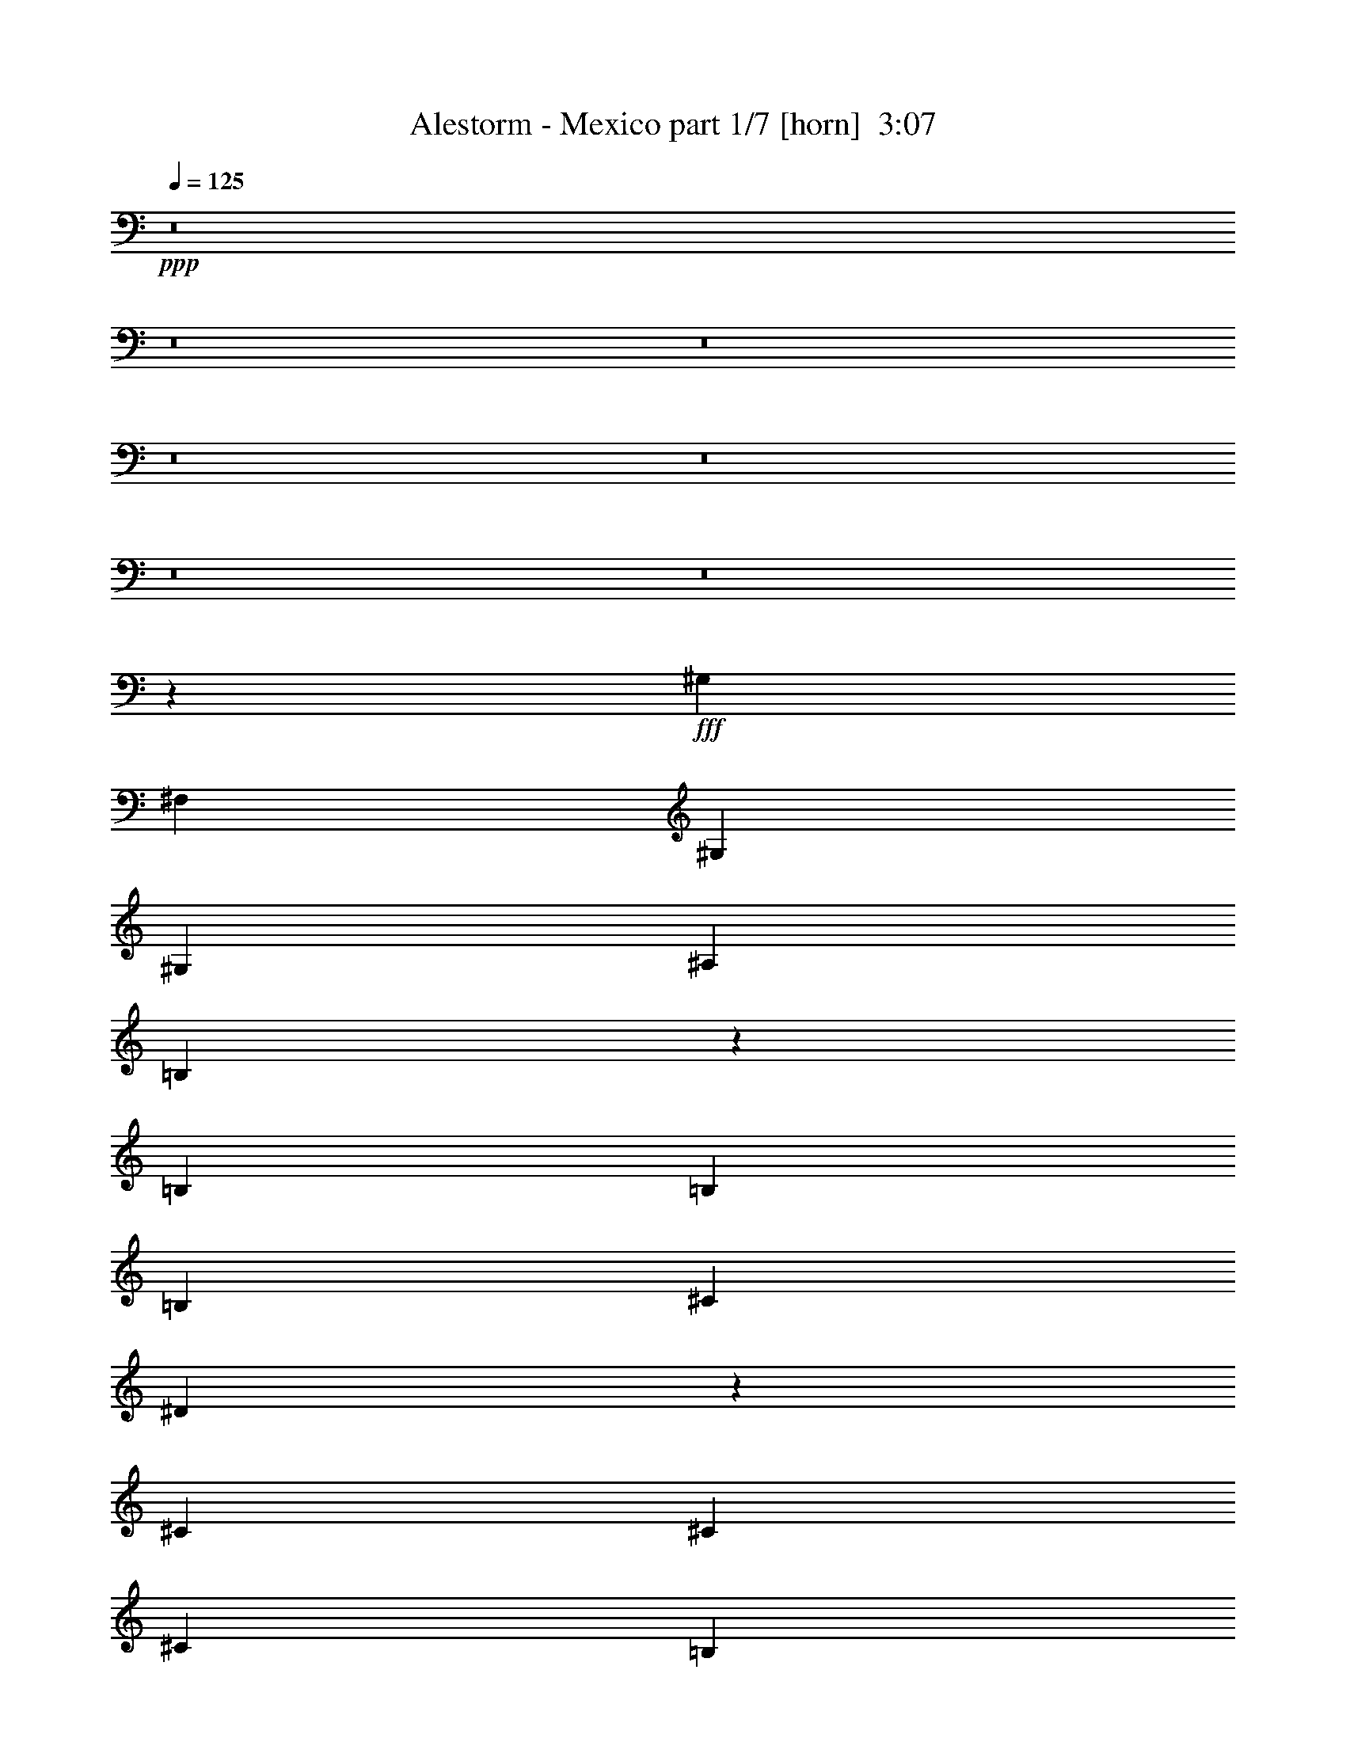 % Produced with Bruzo's Transcoding Environment
% Transcribed by  Bruzo

X:1
T:  Alestorm - Mexico part 1/7 [horn]  3:07
Z: Transcribed with BruTE 64
L: 1/4
Q: 125
K: C
+ppp+
z8
z8
z8
z8
z8
z8
z8
z44073/6772
+fff+
[^G,13387/27088]
[^F,3347/13544]
[^G,1255/1693]
[^G,13387/27088]
[^A,12541/27088]
[=B,6631/13544]
z26899/27088
[=B,13387/27088]
[=B,3135/6772]
[=B,13387/27088]
[^C13387/27088]
[^D13515/27088]
z39187/27088
[^C13387/27088]
[^C13387/27088]
[^C13387/27088]
[=B,13387/27088]
[^C3135/6772]
[=B,3347/13544]
[^C13313/27088]
z6767/27088
[^C3347/13544]
[^D6693/27088]
[^G,13387/27088]
[^G,12541/27088]
[^G,13387/27088]
[^F,13387/27088]
[^G,13487/27088]
z13337/13544
[^F,3135/6772]
[^G,13387/27088]
[^G,13387/27088]
[^G,13387/27088]
[^G,13387/27088]
[^A,12541/27088]
[=B,13207/27088]
z13567/27088
[^A,13387/27088]
[=B,13387/27088]
[=B,6693/27088]
[=B,9617/13544]
[^C13387/27088]
[^D3365/6772]
z26701/27088
[^D12541/27088]
[^C13387/27088]
[=B,13387/27088]
[^C13387/27088]
[=B,13387/27088]
[^C3135/6772]
[=B,3347/13544]
[^C1255/1693]
[^C3347/13544]
[^D6693/27088]
[=B,13387/27088]
[^G,13387/27088]
[^G,12541/27088]
[^F,13387/27088]
[^G,1679/3386]
z39269/27088
[^C13387/13544]
[=B,13387/13544]
[^C25693/27088]
z6811/13544
[^F,13387/27088]
[^G,13387/27088]
[^G,13387/27088]
[^G,3135/6772]
[^G,13387/27088]
[^A,13387/27088]
[=B,6781/13544]
z25753/27088
[^C13387/13544]
[=B,13387/13544]
[^C25665/27088]
z13649/27088
[^C13387/27088]
[^D13387/27088]
[^D13387/27088]
[^D12541/27088]
[^C13387/27088]
[^D13377/27088]
z9831/6772
[^D13387/13544]
[^G13387/13544]
[^F13387/27088]
[^D5847/27088]
[=B,8367/6772]
[^C13387/27088]
[^C6693/27088]
[^C3347/13544]
[^C3135/6772]
[=B,3347/13544]
[^C6693/27088]
[^D13387/27088]
[^G,13387/27088]
[^G,854/1693]
z1533/3386
[^C13387/27088]
[^C13387/27088]
[=B,13387/27088]
[^C13387/27088]
[^D13387/27088]
[^G,5847/27088]
[^G,1245/1693]
z13547/27088
[=B,13387/27088]
[=B,3347/13544]
[=B,32621/27088]
[^C13387/27088]
[^C6693/27088]
[^C8367/6772]
[^D25927/27088]
[^G13387/13544]
[^F13387/27088]
[^D5847/27088]
[=B,8367/6772]
[^C13387/27088]
[^C6693/27088]
[^C3347/13544]
[^C3135/6772]
[=B,3347/13544]
[^C6693/27088]
[^D13387/27088]
[^G,13387/27088]
[^G,13609/27088]
z13165/27088
[=B,12541/27088]
[=B,6693/27088]
[=B,3347/13544]
[=B,13387/27088]
[^G,6693/27088]
[^G,3347/13544]
[=B,13387/27088]
[^C3135/6772]
[^D13387/27088]
[^C13387/6772]
[^A,12541/27088]
[^D1255/1693]
[^C3347/13544]
[=B,13387/27088]
[^C13387/27088]
[^G,6101/13544]
z8
z8
z8
z170909/27088
[^F,13387/27088]
[^G,13387/27088]
[^F,5847/27088]
[^G,1255/1693]
[^G,13387/27088]
[^A,13387/27088]
[=B,3431/6772]
z25591/27088
[=B,13387/27088]
[=B,13387/27088]
[=B,13387/27088]
[^C3135/6772]
[^D6565/13544]
z20209/13544
[^C13387/27088]
[^C12541/27088]
[^C13387/27088]
[=B,13387/27088]
[^C13387/27088]
[=B,6693/27088]
[^C13775/27088]
z5459/27088
[^C3347/13544]
[^D6693/27088]
[^G,13387/27088]
[^G,13387/27088]
[^G,13387/27088]
[^F,13387/27088]
[^G,766/1693]
z27059/27088
[^F,13387/27088]
[^G,13387/27088]
[^G,3135/6772]
[^G,13387/27088]
[^G,13387/27088]
[^A,13387/27088]
[=B,13669/27088]
z12259/27088
[^A,13387/27088]
[=B,13387/27088]
[=B,6693/27088]
[=B,20081/27088]
[^C13387/27088]
[^D3057/6772]
z13543/13544
[^D13387/27088]
[^C13387/27088]
[=B,12541/27088]
[^C13387/27088]
[=B,13387/27088]
[^C13387/27088]
[=B,6693/27088]
[^C20081/27088]
[^F3135/6772]
[=B13387/27088]
[^A13387/27088]
[^A13387/27088]
[^G13387/27088]
[^G12201/27088]
z40501/27088
[^C25927/27088]
[=B,13387/13544]
[^C27001/27088]
z1645/3386
[^F,12541/27088]
[^G,13387/27088]
[^G,13387/27088]
[^G,13387/27088]
[^G,13387/27088]
[^A,3135/6772]
[=B,13177/27088]
z3373/3386
[^C13387/13544]
[=B,3241/3386]
[^C26973/27088]
z3297/6772
[^C3135/6772]
[^D13387/27088]
[^D13387/27088]
[^D13387/27088]
[^C13387/27088]
[^D6073/13544]
z10139/6772
[^D13387/13544]
[^G25927/27088]
[^F13387/27088]
[^D3347/13544]
[=B,32621/27088]
[^C13387/27088]
[^C6693/27088]
[^C3347/13544]
[^C13387/27088]
[=B,6693/27088]
[^C3347/13544]
[^D3135/6772]
[^G,13387/27088]
[^G,13279/27088]
z13495/27088
[^C13387/27088]
[^C13387/27088]
[=B,12541/27088]
[^C13387/27088]
[^D13387/27088]
[^G,6693/27088]
[^G,10191/13544]
z12239/27088
[=B,13387/27088]
[=B,3347/13544]
[=B,33467/27088]
[^C13387/27088]
[^C5847/27088]
[^C8367/6772]
[^D13387/13544]
[^G25927/27088]
[^F13387/27088]
[^D3347/13544]
[=B,32621/27088]
[^C13387/27088]
[^C6693/27088]
[^C3347/13544]
[^C13387/27088]
[=B,6693/27088]
[^C3347/13544]
[^D13387/27088]
[^G,3135/6772]
[^G,1653/3386]
z6775/13544
[=B,13387/27088]
[=B,3347/13544]
[=B,6693/27088]
[=B,12541/27088]
[^G,6693/27088]
[^G,3347/13544]
[=B,13387/27088]
[^C13387/27088]
[^D13387/27088]
[^C52701/27088]
[^A,13387/27088]
[^D20081/27088]
[^C5847/27088]
[=B,13387/27088]
[^C13387/27088]
[^G,6755/13544]
z65965/27088
[^G,6803/13544^G6803/13544]
z198047/27088
[^G,6789/13544^G6789/13544]
z99037/13544
[^G,13551/27088^G13551/27088]
z99051/13544
[^G,13523/27088^G13523/27088]
z8
z8
z8
z8
z204697/27088
[=F3241/3386]
[^A13387/13544]
[^G13387/27088]
[=F6693/27088]
[^C32621/27088]
[^D13387/27088]
[^D3347/13544]
[^D6693/27088]
[^D13387/27088]
[^C3347/13544]
[^D6693/27088]
[=F12541/27088]
[^A,13387/27088]
[^A,6679/13544]
z1677/3386
[^D13387/27088]
[^D3135/6772]
[^C13387/27088]
[^D13387/27088]
[=F13387/27088]
[^A,3347/13544]
[^A,20461/27088]
z760/1693
[^C13387/27088]
[^C6693/27088]
[^C8367/6772]
[^D3135/6772]
[^D3347/13544]
[^D33467/27088]
[=F13387/13544]
[^A3241/3386]
[^G13387/27088]
[=F6693/27088]
[^C32621/27088]
[^D13387/27088]
[^D3347/13544]
[^D6693/27088]
[^D13387/27088]
[^C3347/13544]
[^D6693/27088]
[=F12541/27088]
[^A,13387/27088]
[^A,13303/27088]
z13471/27088
[^C13387/27088]
[^C6693/27088]
[^C3347/13544]
[^C3135/6772]
[^A,3347/13544]
[^A,6693/27088]
[^C13387/27088]
[^D13387/27088]
[=F13387/27088]
[^D59395/13544]
[^c13387/27088]
[^c3347/13544]
[^c6693/27088]
[^c12541/27088]
[^A13387/27088]
[^c13387/27088]
[^d13387/27088]
[=f13387/27088]
[^d52701/27088]
[=C13387/27088]
[=F9617/13544]
[^D3347/13544]
[^C13387/27088]
[^D13387/27088]
[^A,6781/13544]
z8
z8
z8
z8
z127/16

X:2
T:  Alestorm - Mexico part 2/7 [clarinet]  3:07
Z: Transcribed with BruTE 64
L: 1/4
Q: 125
K: C
+ppp+
+fff+
[^d13387/13544]
+mf+
[^g3241/3386]
[^f13387/27088]
[^d6693/27088]
[=B8367/6772]
[^c3135/6772]
[^c3347/13544]
[^c6693/27088]
[^c13387/27088]
[=B3347/13544]
[^c6693/27088]
[^d13387/27088]
[^G12541/27088]
[^G6601/13544]
z3393/6772
[^c13387/27088]
[^c13387/27088]
[=B3135/6772]
[^c13387/27088]
[^d13387/27088]
[^G3347/13544]
[^G20305/27088]
z6581/13544
[=B12541/27088]
[=B6693/27088]
[=B8367/6772]
[^c13387/27088]
[^c6693/27088]
[^c32621/27088]
[^d13387/13544]
[^g3241/3386]
[^f13387/27088]
[^d6693/27088]
[=B8367/6772]
[^c3135/6772]
[^c3347/13544]
[^c6693/27088]
[^c13387/27088]
[=B3347/13544]
[^c6693/27088]
[^d13387/27088]
[^G12541/27088]
[^G13147/27088]
z13627/27088
[=B13387/27088]
[=B6693/27088]
[=B3347/13544]
[=B13387/27088]
[^G5847/27088]
[^G6693/27088]
[=B13387/27088]
[^c13387/27088]
[^d13387/27088]
[^c59395/13544]
[^d13387/13544]
[^g3241/3386]
[^f13387/27088]
[^d6693/27088]
[=B8367/6772]
[^c3135/6772]
[^c3347/13544]
[^c6693/27088]
[^c13387/27088]
[=B3347/13544]
[^c6693/27088]
[^d13387/27088]
[^G13387/27088]
[^G6123/13544]
z6841/13544
[^c13387/27088]
[^c13387/27088]
[=B13387/27088]
[^c3135/6772]
[^d13387/27088]
[^G3347/13544]
[^G20195/27088]
z1659/3386
[=B12541/27088]
[=B6693/27088]
[=B8367/6772]
[^c13387/27088]
[^c6693/27088]
[^c32621/27088]
[^d13387/13544]
[^g3241/3386]
[^f13387/27088]
[^d6693/27088]
[=B8367/6772]
[^c13387/27088]
[^c5847/27088]
[^c6693/27088]
[^c13387/27088]
[=B3347/13544]
[^c6693/27088]
[^d13387/27088]
[^G13387/27088]
[^G12191/27088]
z13737/27088
[=B13387/27088]
[=B6693/27088]
[=B3347/13544]
[=B13387/27088]
[^G6693/27088]
[^G5847/27088]
[=B13387/27088]
[^c13387/27088]
[^d13387/27088]
[^c26351/13544]
[^A13387/27088]
[^d1255/1693]
[^c3347/13544]
[=B3135/6772]
[^c13387/27088]
[^G6717/6772]
z8
z8
z8
z84815/13544
[^C13387/13544^c13387/13544]
[=B,13387/13544=B13387/13544]
[^C26351/13544^c26351/13544]
[^G,105403/27088^G105403/27088]
[^C13387/13544^c13387/13544]
[=B,13387/13544=B13387/13544]
[^C52701/27088^c52701/27088]
[^D79623/27088^d79623/27088]
z6445/6772
[^d13387/13544]
[^g13387/13544]
[^f13387/27088]
[^d5847/27088]
[=B8367/6772]
[^c13387/27088]
[^c6693/27088]
[^c3347/13544]
[^c3135/6772]
[=B3347/13544]
[^c6693/27088]
[^d13387/27088]
[^G13387/27088]
[^G854/1693]
z1533/3386
[^c13387/27088]
[^c13387/27088]
[=B13387/27088]
[^c13387/27088]
[^d13387/27088]
[^G5847/27088]
[^G1245/1693]
z13547/27088
[=B13387/27088]
[=B3347/13544]
[=B32621/27088]
[^c13387/27088]
[^c6693/27088]
[^c8367/6772]
[^d25927/27088]
[^g13387/13544]
[^f13387/27088]
[^d5847/27088]
[=B8367/6772]
[^c13387/27088]
[^c6693/27088]
[^c3347/13544]
[^c3135/6772]
[=B3347/13544]
[^c6693/27088]
[^d13387/27088]
[^G13387/27088]
[^G13609/27088]
z13165/27088
[=B12541/27088]
[=B6693/27088]
[=B3347/13544]
[=B13387/27088]
[^G6693/27088]
[^G3347/13544]
[=B13387/27088]
[^c3135/6772]
[^d13387/27088]
[^c13387/6772]
[^A12541/27088]
[^d1255/1693]
[^c3347/13544]
[=B13387/27088]
[^c13387/27088]
[^G19657/13544]
[^G3347/13544]
[^A6693/27088]
[=B39315/27088]
[=B6693/27088]
[^c3347/13544]
[^d6693/27088]
[^c3347/13544]
[=B13387/27088]
[=B25927/27088]
[^A3347/13544]
[=B6693/27088]
[^c13387/27088]
[^c13387/27088]
[=B3347/13544]
[^A6693/27088]
[^G39315/27088]
[^G6693/27088]
[^A3347/13544]
[=B19657/13544]
[=B3347/13544]
[^c6693/27088]
[^d3347/13544]
[^c6693/27088]
[=B13387/27088]
[=B3241/3386]
[^f13387/27088]
[^f13387/27088]
[=e13387/27088]
[^d13387/27088]
[^d25927/27088]
[^G13387/27088]
[^G3347/13544]
[^A6693/27088]
[=B39315/27088]
[=B6693/27088]
[^c3347/13544]
[^d6693/27088]
[^c3347/13544]
[=B13387/27088]
[=B25927/27088]
[^A3347/13544]
[=B6693/27088]
[^c13387/27088]
[^c13387/27088]
[=B3347/13544]
[^A6693/27088]
[^G39315/27088]
[^G6693/27088]
[^A3347/13544]
[=B19657/13544]
[=B3347/13544]
[^c6693/27088]
[^d3347/13544]
[^c6693/27088]
[=B13387/27088]
[=B3241/3386]
[^A13387/27088]
[^c13387/27088]
[=B13387/27088]
[^A6693/27088]
[^F3347/13544]
[^G6409/6772]
z8
z8
z8
z85431/13544
[^C25927/27088^c25927/27088]
[=B,13387/13544=B13387/13544]
[^C26351/13544^c26351/13544]
[^G,106249/27088^G106249/27088]
[^C13387/13544^c13387/13544]
[=B,3241/3386=B3241/3386]
[^C52701/27088^c52701/27088]
[^D39619/13544^d39619/13544]
z6753/6772
[^d13387/13544]
[^g25927/27088]
[^f13387/27088]
[^d3347/13544]
[=B32621/27088]
[^c13387/27088]
[^c6693/27088]
[^c3347/13544]
[^c13387/27088]
[=B6693/27088]
[^c3347/13544]
[^d3135/6772]
[^G13387/27088]
[^G13279/27088]
z13495/27088
[^c13387/27088]
[^c13387/27088]
[=B12541/27088]
[^c13387/27088]
[^d13387/27088]
[^G6693/27088]
[^G10191/13544]
z12239/27088
[=B13387/27088]
[=B3347/13544]
[=B33467/27088]
[^c13387/27088]
[^c5847/27088]
[^c8367/6772]
[^d13387/13544]
[^g25927/27088]
[^f13387/27088]
[^d3347/13544]
[=B32621/27088]
[^c13387/27088]
[^c6693/27088]
[^c3347/13544]
[^c13387/27088]
[=B6693/27088]
[^c3347/13544]
[^d13387/27088]
[^G3135/6772]
[^G1653/3386]
z6775/13544
[=B13387/27088]
[=B3347/13544]
[=B6693/27088]
[=B12541/27088]
[^G6693/27088]
[^G3347/13544]
[=B13387/27088]
[^c13387/27088]
[^d13387/27088]
[^c52701/27088]
[^A13387/27088]
[^d20081/27088]
[^c5847/27088]
[=B13387/27088]
[^c13387/27088]
[^G,/4-^G/4-^g/4]
[^G,6615/27088^G6615/27088]
[^G,/4-^G/4-^g/4]
[^G,6615/27088^G6615/27088]
[^G,6693/27088^G6693/27088^g6693/27088]
[^G,3/16-^G3/16-^g3/16]
[^G,3731/13544^G3731/13544]
[^G,6693/27088^G6693/27088^g6693/27088]
[^G,/4-^G/4-^g/4]
[^G,6615/27088^G6615/27088]
[^G,/4-^G/4-^g/4]
[^G,6677/27088^G6677/27088]
z13325/27088
[^F,13387/27088^F13387/27088^f13387/27088]
[^G,3/16-^G3/16-^d3/16-^g3/16]
[^G,3731/13544^G3731/13544^d3731/13544-]
[^G,/4-^G/4-^d/4-^g/4]
[^G,6615/27088^G6615/27088^d6615/27088-]
[^G,6693/27088^G6693/27088^d6693/27088-^g6693/27088]
[^G,/4-^G/4-^d/4-^g/4]
[^G,3159/13544^G3159/13544^d3159/13544-]
[^G,/8-^G/8-^d/8-^g/8]
[^G,3605/27088^G3605/27088^d3605/27088]
[^G,/2^G/2=e/2-^g/2]
[=B,12383/27088=B12383/27088=e12383/27088=b12383/27088]
[^A,/2^A/2^f/2^a/2]
[^F,6615/13544^F6615/13544^f6615/13544]
[^G,/4-^G/4-^g/4]
[^G,6615/27088^G6615/27088]
[^G,/4-^G/4-^g/4]
[^G,6615/27088^G6615/27088]
[^G,3347/13544^G3347/13544^g3347/13544]
[^G,/4-^G/4-^g/4]
[^G,721/3386^G721/3386]
[^G,3347/13544^G3347/13544^g3347/13544]
[^G,/4-^G/4-^g/4]
[^G,6615/27088^G6615/27088]
[^G,/4-^G/4-^g/4]
[^G,6649/27088^G6649/27088]
z6685/6772
[=B,52701/27088=B52701/27088=b52701/27088]
[^F,26351/13544^F26351/13544^f26351/13544]
[^G,/4-^G/4-^g/4]
[^G,6615/27088^G6615/27088]
[^G,/4-^G/4-^g/4]
[^G,6615/27088^G6615/27088]
[^G,6693/27088^G6693/27088^g6693/27088]
[^G,/4-^G/4-^g/4]
[^G,5769/27088^G5769/27088]
[^G,6693/27088^G6693/27088^g6693/27088]
[^G,/4-^G/4-^g/4]
[^G,6615/27088^G6615/27088]
[^G,/4-^G/4-^g/4]
[^G,3311/13544^G3311/13544]
z3345/6772
[^F,13387/27088^F13387/27088^f13387/27088]
[^G,/4-^G/4-^d/4-^g/4]
[^G,5769/27088^G5769/27088^d5769/27088-]
[^G,/4-^G/4-^d/4-^g/4]
[^G,6615/27088^G6615/27088^d6615/27088-]
[^G,6693/27088^G6693/27088^d6693/27088-^g6693/27088]
[^G,/4-^G/4-^d/4-^g/4]
[^G,3159/13544^G3159/13544^d3159/13544-]
[^G,/8-^G/8-^d/8-^g/8]
[^G,3605/27088^G3605/27088^d3605/27088]
[^G,/2^G/2=e/2-^g/2]
[=B,6615/13544=B6615/13544=e6615/13544=b6615/13544]
[^A,7/16^A7/16^f7/16^a7/16]
[^F,3519/6772^F3519/6772^f3519/6772]
[^G,/4-^G/4-^g/4]
[^G,6615/27088^G6615/27088]
[^G,/4-^G/4-^g/4]
[^G,6615/27088^G6615/27088]
[^G,3347/13544^G3347/13544^g3347/13544]
[^G,/4-^G/4-^g/4]
[^G,721/3386^G721/3386]
[^G,3347/13544^G3347/13544^g3347/13544]
[^G,/4-^G/4-^g/4]
[^G,6615/27088^G6615/27088]
[^G,/4-^G/4-^g/4]
[^G,3297/13544^G3297/13544]
z26795/27088
[=B,52701/27088=B52701/27088=b52701/27088]
[^C26351/13544^c26351/13544]
[^D52701/27088^d52701/27088]
[=g13387/6772]
[^G,13387/27088]
[^G12541/27088]
[^G,13387/27088]
[^G13387/27088]
[=B,13387/27088]
[=B13387/27088]
[=B,3135/6772]
[=B13387/27088]
[^C13387/27088]
[^c13387/27088]
[^C13387/27088]
[^c12541/27088]
[^G,13387/27088]
[^G13387/27088]
[^G,13387/27088]
[^G13387/27088]
[^C13387/27088]
[^c3135/6772]
[^C13387/27088]
[^c13387/27088]
[^G,13387/27088]
[^G13387/27088]
[^G,12541/27088]
[^G13387/27088]
[=B,13387/27088]
[=B13387/27088]
[=B,13387/27088]
[=B3135/6772]
[^C13387/27088]
[^c13387/27088]
[^C13387/27088]
[^c13387/27088]
[^G,13387/27088]
[^G12541/27088]
[^G,13387/27088]
[^G13387/27088]
[=B,13387/27088]
[=B13387/27088]
[=B,3135/6772]
[=B13387/27088]
[^C13387/27088]
[^c13387/27088]
[^C13387/27088]
[^c13387/27088]
[^G,12541/27088]
[^G13387/27088]
[^G,13387/27088]
[^G13387/27088]
[=B,13387/27088]
[=B3135/6772]
[=B,13387/27088]
[=B13387/27088]
[=B,13387/27088]
[=B13387/27088]
[=B,12541/27088]
[=B13387/27088]
[^C,6693/27088]
[^D,3347/13544]
[=F,6693/27088]
[^F,3347/13544]
[^G,6693/27088]
[^A,3347/13544]
[=B,6693/27088]
[^C3347/13544]
[^D5847/27088]
[=E6693/27088]
[^F3347/13544]
[^G6693/27088]
[^A3347/13544]
[=B6693/27088]
[^c3347/13544]
[^d6693/27088]
[=f3241/3386]
[^a13387/13544]
[^g13387/27088]
[=f6693/27088]
[^c32621/27088]
[^d13387/27088]
[^d3347/13544]
[^d6693/27088]
[^d13387/27088]
[^c3347/13544]
[^d6693/27088]
[=f12541/27088]
[^A13387/27088]
[^A6679/13544]
z1677/3386
[^d13387/27088]
[^d3135/6772]
[^c13387/27088]
[^d13387/27088]
[=f13387/27088]
[^A3347/13544]
[^A20461/27088]
z760/1693
[^c13387/27088]
[^c6693/27088]
[^c8367/6772]
[^d3135/6772]
[^d3347/13544]
[^d33467/27088]
[=f13387/13544]
[^a3241/3386]
[^g13387/27088]
[=f6693/27088]
[^c32621/27088]
[^d13387/27088]
[^d3347/13544]
[^d6693/27088]
[^d13387/27088]
[^c3347/13544]
[^d6693/27088]
[=f12541/27088]
[^A13387/27088]
[^A13303/27088]
z13471/27088
[^c13387/27088]
[^c6693/27088]
[^c3347/13544]
[^c3135/6772]
[^A3347/13544]
[^A6693/27088]
[^c13387/27088]
[^d13387/27088]
[=f13387/27088]
[^d59395/13544]
[^c13387/27088]
[^c3347/13544]
[^c6693/27088]
[^c12541/27088]
[^A6693/27088]
[^A3347/13544]
[^c13387/27088]
[^d13387/27088]
[=f13387/27088]
[^d52701/27088]
[=c13387/27088]
[=f9617/13544]
[^d3347/13544]
[^c13387/27088]
[^d13387/27088]
[^A19657/13544]
[^A3347/13544]
[=c6693/27088]
[^c40161/27088]
[^c3347/13544]
[^d5847/27088]
[=f6693/27088]
[^d3347/13544]
[^c13387/27088]
[^c13387/13544]
[=c6693/27088]
[^c3347/13544]
[^d3135/6772]
[^d13387/27088]
[^c3347/13544]
[=c6693/27088]
[^A39315/27088]
[^A6693/27088]
[=c3347/13544]
[^c40161/27088]
[^c6693/27088]
[^d3347/13544]
[=f5847/27088]
[^d6693/27088]
[^c13387/27088]
[^c13387/13544]
[^g13387/27088]
[^g12541/27088]
[^f13387/27088]
[=f13387/27088]
[=f13387/13544]
[^A3135/6772]
[^A3347/13544]
[=c6693/27088]
[^c40161/27088]
[^c3347/13544]
[^d6693/27088]
[=f5847/27088]
[^d3347/13544]
[^c13387/27088]
[^c13387/13544]
[=c6693/27088]
[^c3347/13544]
[^d3135/6772]
[^d13387/27088]
[^c3347/13544]
[=c6693/27088]
[^A40161/27088]
[^A5847/27088]
[=c3347/13544]
[^c40161/27088]
[^c6693/27088]
[^d3347/13544]
[=f5847/27088]
[^d6693/27088]
[^c13387/27088]
[^c13387/13544]
[=c13387/27088]
[^d12541/27088]
[^c13387/27088]
[=c6693/27088]
[^G3347/13544]
[^A,/4-^A/4-^a/4]
[^A,6615/27088^A6615/27088]
[^A,/4-^A/4-^a/4]
[^A,6615/27088^A6615/27088]
[^A,6693/27088^A6693/27088^a6693/27088]
[^A,/4-^A/4-^a/4]
[^A,5769/27088^A5769/27088]
[^A,6693/27088^A6693/27088^a6693/27088]
[^A,/4-^A/4-^a/4]
[^A,6615/27088^A6615/27088]
[^A,/4-^A/4-^a/4]
[^A,6619/27088^A6619/27088]
z25/4

X:3
T:  Alestorm - Mexico part 3/7 [flute]  3:07
Z: Transcribed with BruTE 64
L: 1/4
Q: 125
K: C
+ppp+
z8
z8
z8
z98249/13544
+ff+
[^D13387/13544]
+fff+
[^G3241/3386]
[^F13387/27088]
[^D6693/27088]
[=B,8367/6772]
[^C3135/6772]
[^C3347/13544]
[^C6693/27088]
[^C13387/27088]
[=B,3347/13544]
[^C6693/27088]
[^D13387/27088]
[^G,13387/27088]
[^G,6123/13544]
z6841/13544
[^C13387/27088]
[^C13387/27088]
[=B,13387/27088]
[^C3135/6772]
[^D13387/27088]
[^G,3347/13544]
[^G,20195/27088]
z1659/3386
[=B,12541/27088]
[=B,6693/27088]
[=B,8367/6772]
[^C13387/27088]
[^C6693/27088]
[^C32621/27088]
[^D13387/13544]
[^G3241/3386]
[^F13387/27088]
[^D6693/27088]
[=B,8367/6772]
[^C13387/27088]
[^C5847/27088]
[^C6693/27088]
[^C13387/27088]
[=B,3347/13544]
[^C6693/27088]
[^D13387/27088]
[^G,13387/27088]
[^G,12191/27088]
z13737/27088
[=B,13387/27088]
[=B,6693/27088]
[=B,3347/13544]
[=B,13387/27088]
[^G,6693/27088]
[^G,5847/27088]
[=B,13387/27088]
[^C13387/27088]
[^D13387/27088]
[^C26351/13544]
[^A,13387/27088]
[^D1255/1693]
[^C3347/13544]
[=B,3135/6772]
[^C13387/27088]
[^G,6717/6772]
z8
z8
z8
z8
z8
z159527/27088
[^D13387/13544]
[^G13387/13544]
[^F13387/27088]
[^D5847/27088]
[=B,8367/6772]
[^C13387/27088]
[^C6693/27088]
[^C3347/13544]
[^C3135/6772]
[=B,3347/13544]
[^C6693/27088]
[^D13387/27088]
[^G,13387/27088]
[^G,854/1693]
z1533/3386
[^C13387/27088]
[^C13387/27088]
[=B,13387/27088]
[^C13387/27088]
[^D13387/27088]
[^G,5847/27088]
[^G,1245/1693]
z13547/27088
[=B,13387/27088]
[=B,3347/13544]
[=B,32621/27088]
[^C13387/27088]
[^C6693/27088]
[^C8367/6772]
[^D25927/27088]
[^G13387/13544]
[^F13387/27088]
[^D5847/27088]
[=B,8367/6772]
[^C13387/27088]
[^C6693/27088]
[^C3347/13544]
[^C3135/6772]
[=B,3347/13544]
[^C6693/27088]
[^D13387/27088]
[^G,13387/27088]
[^G,13609/27088]
z13165/27088
[=B,12541/27088]
[=B,6693/27088]
[=B,3347/13544]
[=B,13387/27088]
[^G,6693/27088]
[^G,3347/13544]
[=B,13387/27088]
[^C3135/6772]
[^D13387/27088]
[^C13387/6772]
[^A,12541/27088]
[^D1255/1693]
[^C3347/13544]
[=B,13387/27088]
[^C13387/27088]
[^G,19657/13544]
[^G,3347/13544]
[^A,6693/27088]
[=B,39315/27088]
[=B,6693/27088]
[^C3347/13544]
[^D6693/27088]
[^C3347/13544]
[=B,13387/27088]
[=B,25927/27088]
[^A,3347/13544]
[=B,6693/27088]
[^C13387/27088]
[^C13387/27088]
[=B,3347/13544]
[^A,6693/27088]
[^G,39315/27088]
[^G,6693/27088]
[^A,3347/13544]
[=B,19657/13544]
[=B,3347/13544]
[^C6693/27088]
[^D3347/13544]
[^C6693/27088]
[=B,13387/27088]
[=B,3241/3386]
[^F13387/27088]
[^F13387/27088]
[=E13387/27088]
[^D13387/27088]
[^D25927/27088]
[^G,13387/27088]
[^G,3347/13544]
[^A,6693/27088]
[=B,39315/27088]
[=B,6693/27088]
[^C3347/13544]
[^D6693/27088]
[^C3347/13544]
[=B,13387/27088]
[=B,25927/27088]
[^A,3347/13544]
[=B,6693/27088]
[^C13387/27088]
[^C13387/27088]
[=B,3347/13544]
[^A,6693/27088]
[^G,39315/27088]
[^G,6693/27088]
[^A,3347/13544]
[=B,19657/13544]
[=B,3347/13544]
[^C6693/27088]
[^D3347/13544]
[^C6693/27088]
[=B,13387/27088]
[=B,3241/3386]
[^A,13387/27088]
[^C13387/27088]
[=B,13387/27088]
[^A,6693/27088]
[^F,3347/13544]
[^G,6409/6772]
z8
z8
z8
z8
z8
z160759/27088
[^D13387/13544]
[^G25927/27088]
[^F13387/27088]
[^D3347/13544]
[=B,32621/27088]
[^C13387/27088]
[^C6693/27088]
[^C3347/13544]
[^C13387/27088]
[=B,6693/27088]
[^C3347/13544]
[^D3135/6772]
[^G,13387/27088]
[^G,13279/27088]
z13495/27088
[^C13387/27088]
[^C13387/27088]
[=B,12541/27088]
[^C13387/27088]
[^D13387/27088]
[^G,6693/27088]
[^G,10191/13544]
z12239/27088
[=B,13387/27088]
[=B,3347/13544]
[=B,33467/27088]
[^C13387/27088]
[^C5847/27088]
[^C8367/6772]
[^D13387/13544]
[^G25927/27088]
[^F13387/27088]
[^D3347/13544]
[=B,32621/27088]
[^C13387/27088]
[^C6693/27088]
[^C3347/13544]
[^C13387/27088]
[=B,6693/27088]
[^C3347/13544]
[^D13387/27088]
[^G,3135/6772]
[^G,1653/3386]
z6775/13544
[=B,13387/27088]
[=B,3347/13544]
[=B,6693/27088]
[=B,12541/27088]
[^G,6693/27088]
[^G,3347/13544]
[=B,13387/27088]
[^C13387/27088]
[^D13387/27088]
[^C52701/27088]
[^A,13387/27088]
[^D20081/27088]
[^C5847/27088]
[=B,13387/27088]
[^C13387/27088]
[^G,6755/13544]
z8
z74301/27088
[^F6693/27088]
[^G3347/13544]
[=B3135/6772]
[=B13387/27088]
[=B3347/13544]
[^c6693/27088]
[^d6745/27088]
z3321/13544
[^c3451/13544]
z6485/27088
[^A7059/27088]
z2741/13544
[^A6693/27088]
[=B3347/13544]
[^A6693/27088]
[^F6605/27088]
z8
z21975/6772
[^F6693/27088]
[^G3347/13544]
[=B3135/6772]
[=B13387/27088]
[=B3347/13544]
[^c6693/27088]
[^d3345/13544]
z6697/27088
[^c13387/27088]
[^c13387/27088]
[^c5847/27088]
[^d3347/13544]
[=e13387/27088]
[^d13387/27088]
[^d13387/27088]
[^d6693/27088]
[=e3347/13544]
[^f3135/6772]
[=g13387/6772]
[^D3241/3386]
[^G13387/13544]
[^F13387/27088]
[^D6693/27088]
[=B,32621/27088]
[^C13387/27088]
[^C3347/13544]
[^C6693/27088]
[^C13387/27088]
[=B,3347/13544]
[^C5847/27088]
[^D13387/27088]
[^G,13387/27088]
[^G,3367/6772]
z6653/13544
[^C13387/27088]
[^C3135/6772]
[=B,13387/27088]
[^C13387/27088]
[^D13387/27088]
[^G,3347/13544]
[^G,9439/13544]
z13743/27088
[=B,13387/27088]
[=B,6693/27088]
[=B,32621/27088]
[^C13387/27088]
[^C3347/13544]
[^C33467/27088]
[^D3241/3386]
[^G13387/13544]
[^F13387/27088]
[^D6693/27088]
[=B,32621/27088]
[^C13387/27088]
[^C3347/13544]
[^C6693/27088]
[^C13387/27088]
[=B,3347/13544]
[^C6693/27088]
[^D12541/27088]
[^G,13387/27088]
[^G,13413/27088]
z13361/27088
[=B,13387/27088]
[=B,6693/27088]
[=B,5847/27088]
[=B,13387/27088]
[^G,3347/13544]
[^G,6693/27088]
[=B,13387/27088]
[^C13387/27088]
[^D12541/27088]
[^C29909/6772]
[=F3241/3386]
[^A13387/13544]
[^G13387/27088]
[=F6693/27088]
[^C32621/27088]
[^D13387/27088]
[^D3347/13544]
[^D6693/27088]
[^D13387/27088]
[^C3347/13544]
[^D6693/27088]
[=F12541/27088]
[^A,13387/27088]
[^A,6679/13544]
z1677/3386
[^D13387/27088]
[^D3135/6772]
[^C13387/27088]
[^D13387/27088]
[=F13387/27088]
[^A,3347/13544]
[^A,20461/27088]
z760/1693
[^C13387/27088]
[^C6693/27088]
[^C8367/6772]
[^D3135/6772]
[^D3347/13544]
[^D33467/27088]
[=F13387/13544]
[^A3241/3386]
[^G13387/27088]
[=F6693/27088]
[^C32621/27088]
[^D13387/27088]
[^D3347/13544]
[^D6693/27088]
[^D13387/27088]
[^C3347/13544]
[^D6693/27088]
[=F12541/27088]
[^A,13387/27088]
[^A,13303/27088]
z13471/27088
[^C13387/27088]
[^C6693/27088]
[^C3347/13544]
[^C3135/6772]
[^A,3347/13544]
[^A,6693/27088]
[^C13387/27088]
[^D13387/27088]
[=F13387/27088]
[^D59395/13544]
[^c13387/27088]
[^c3347/13544]
[^c6693/27088]
[^c12541/27088]
[^A13387/27088]
[^c13387/27088]
[^d13387/27088]
[=f13387/27088]
[^d52701/27088]
[=C13387/27088]
[=F9617/13544]
[^D3347/13544]
[^C13387/27088]
[^D13387/27088]
[^A,19657/13544]
[^A,3347/13544]
[=C6693/27088]
[^C40161/27088]
[^C3347/13544]
[^D5847/27088]
[=F6693/27088]
[^D3347/13544]
[^C13387/27088]
[^C13387/13544]
[=C6693/27088]
[^C3347/13544]
[^D3135/6772]
[^D13387/27088]
[^C3347/13544]
[=C6693/27088]
[^A,39315/27088]
[^A,6693/27088]
[=C3347/13544]
[^C40161/27088]
[^C6693/27088]
[^D3347/13544]
[=F5847/27088]
[^D6693/27088]
[^C13387/27088]
[^C13387/13544]
[^G13387/27088]
[^G12541/27088]
[^F13387/27088]
[=F13387/27088]
[=F13387/13544]
[^A,3135/6772]
[^A,3347/13544]
[=C6693/27088]
[^C40161/27088]
[^C3347/13544]
[^D6693/27088]
[=F5847/27088]
[^D3347/13544]
[^C13387/27088]
[^C13387/13544]
[=C6693/27088]
[^C3347/13544]
[^D3135/6772]
[^D13387/27088]
[^C3347/13544]
[=C6693/27088]
[^A,40161/27088]
[^A,5847/27088]
[=C3347/13544]
[^C40161/27088]
[^C6693/27088]
[^D3347/13544]
[=F5847/27088]
[^D6693/27088]
[^C13387/27088]
[^C13387/13544]
[=C13387/27088]
[^D12541/27088]
[^C13387/27088]
[=C6693/27088]
[^G,3347/13544]
[^A,79479/27088]
z25/4

X:4
T:  Alestorm - Mexico part 4/7 [bagpipes]  3:07
Z: Transcribed with BruTE 64
L: 1/4
Q: 125
K: C
+ppp+
z8
z50599/13544
+fff+
[=B,5847/27088]
+mf+
[=B,3347/13544]
[^F,6693/27088]
[^F,3347/13544]
[=B,6693/27088]
[=B,3347/13544]
[=B,6693/27088]
[=B,3347/13544]
[^C,6693/27088]
[^C,3347/13544]
[^G,6693/27088]
[^G,5847/27088]
[^C3347/13544]
[^C6693/27088]
[^C3347/13544]
[^C/8]
z13435/1693
[=B,6693/27088]
[=B,3347/13544]
[^F,6693/27088]
[^F,3347/13544]
[=B,6693/27088]
[=B,3347/13544]
[=B,5847/27088]
[=B,6693/27088]
[=B,3347/13544]
[=B,6693/27088]
[^F,3347/13544]
[^F,6693/27088]
[=B,3347/13544]
[=B,6693/27088]
[=B,3347/13544]
[=B,1817/13544]
z54231/13544
[^D13387/13544]
[^G3241/3386]
[^F13387/27088]
[^D6693/27088]
[=B,8367/6772]
[^C3135/6772]
[^C3347/13544]
[^C6693/27088]
[^C13387/27088]
[=B,3347/13544]
[^C6693/27088]
[^D13387/27088]
[^G,13387/27088]
[^G,6123/13544]
z6841/13544
[^C13387/27088]
[^C13387/27088]
[=B,13387/27088]
[^C3135/6772]
[^D13387/27088]
[^G,3347/13544]
[^G,20195/27088]
z1659/3386
[=B,12541/27088]
[=B,6693/27088]
[=B,8367/6772]
[^C13387/27088]
[^C6693/27088]
[^C32621/27088]
[^D13387/13544]
[^G3241/3386]
[^F13387/27088]
[^D6693/27088]
[=B,8367/6772]
[^C13387/27088]
[^C5847/27088]
[^C6693/27088]
[^C13387/27088]
[=B,3347/13544]
[^C6693/27088]
[^D13387/27088]
[^G,13387/27088]
[^G,12191/27088]
z13737/27088
[=B,13387/27088]
[=B,6693/27088]
[=B,3347/13544]
[=B,13387/27088]
[^G,6693/27088]
[^G,5847/27088]
[=B,13387/27088]
[^C13387/27088]
[^D13387/27088]
[^C26351/13544]
[^A,13387/27088]
[^D1255/1693]
[^C3347/13544]
[=B,3135/6772]
[^C13387/27088]
[^G,6717/6772]
z8
z8
z8
z8
z8
z159527/27088
[^D13387/13544]
[^G13387/13544]
[^F13387/27088]
[^D5847/27088]
[=B,8367/6772]
[^C13387/27088]
[^C6693/27088]
[^C3347/13544]
[^C3135/6772]
[=B,3347/13544]
[^C6693/27088]
[^D13387/27088]
[^G,13387/27088]
[^G,854/1693]
z1533/3386
[^C13387/27088]
[^C13387/27088]
[=B,13387/27088]
[^C13387/27088]
[^D13387/27088]
[^G,5847/27088]
[^G,1245/1693]
z13547/27088
[=B,13387/27088]
[=B,3347/13544]
[=B,32621/27088]
[^C13387/27088]
[^C6693/27088]
[^C8367/6772]
[^D25927/27088]
[^G13387/13544]
[^F13387/27088]
[^D5847/27088]
[=B,8367/6772]
[^C13387/27088]
[^C6693/27088]
[^C3347/13544]
[^C3135/6772]
[=B,3347/13544]
[^C6693/27088]
[^D13387/27088]
[^G,13387/27088]
[^G,13609/27088]
z13165/27088
[=B,12541/27088]
[=B,6693/27088]
[=B,3347/13544]
[=B,13387/27088]
[^G,6693/27088]
[^G,3347/13544]
[=B,13387/27088]
[^C3135/6772]
[^D13387/27088]
[^C13387/6772]
[^A,12541/27088]
[^D1255/1693]
[^C3347/13544]
[=B,13387/27088]
[^C13387/27088]
[^G,19657/13544]
[^G,3347/13544]
[^A,6693/27088]
[=B,39315/27088]
[=B,6693/27088]
[^C3347/13544]
[^D6693/27088]
[^C3347/13544]
[=B,13387/27088]
[=B,25927/27088]
[^A,3347/13544]
[=B,6693/27088]
[^C13387/27088]
[^C13387/27088]
[=B,3347/13544]
[^A,6693/27088]
[^G,39315/27088]
[^G,6693/27088]
[^A,3347/13544]
[=B,19657/13544]
[=B,3347/13544]
[^C6693/27088]
[^D3347/13544]
[^C6693/27088]
[=B,13387/27088]
[=B,3241/3386]
[^F13387/27088]
[^F13387/27088]
[=E13387/27088]
[^D13387/27088]
[^D25927/27088]
[^G,13387/27088]
[^G,3347/13544]
[^A,6693/27088]
[=B,39315/27088]
[=B,6693/27088]
[^C3347/13544]
[^D6693/27088]
[^C3347/13544]
[=B,13387/27088]
[=B,25927/27088]
[^A,3347/13544]
[=B,6693/27088]
[^C13387/27088]
[^C13387/27088]
[=B,3347/13544]
[^A,6693/27088]
[^G,39315/27088]
[^G,6693/27088]
[^A,3347/13544]
[=B,19657/13544]
[=B,3347/13544]
[^C6693/27088]
[^D3347/13544]
[^C6693/27088]
[=B,13387/27088]
[=B,3241/3386]
[^A,13387/27088]
[^C13387/27088]
[=B,13387/27088]
[^A,6693/27088]
[^F,3347/13544]
[^G,6409/6772]
z8
z8
z8
z8
z8
z160759/27088
[^D13387/13544]
[^G25927/27088]
[^F13387/27088]
[^D3347/13544]
[=B,32621/27088]
[^C13387/27088]
[^C6693/27088]
[^C3347/13544]
[^C13387/27088]
[=B,6693/27088]
[^C3347/13544]
[^D3135/6772]
[^G,13387/27088]
[^G,13279/27088]
z13495/27088
[^C13387/27088]
[^C13387/27088]
[=B,12541/27088]
[^C13387/27088]
[^D13387/27088]
[^G,6693/27088]
[^G,10191/13544]
z12239/27088
[=B,13387/27088]
[=B,3347/13544]
[=B,33467/27088]
[^C13387/27088]
[^C5847/27088]
[^C8367/6772]
[^D13387/13544]
[^G25927/27088]
[^F13387/27088]
[^D3347/13544]
[=B,32621/27088]
[^C13387/27088]
[^C6693/27088]
[^C3347/13544]
[^C13387/27088]
[=B,6693/27088]
[^C3347/13544]
[^D13387/27088]
[^G,3135/6772]
[^G,1653/3386]
z6775/13544
[=B,13387/27088]
[=B,3347/13544]
[=B,6693/27088]
[=B,12541/27088]
[^G,6693/27088]
[^G,3347/13544]
[=B,13387/27088]
[^C13387/27088]
[^D13387/27088]
[^C52701/27088]
[^A,13387/27088]
[^D20081/27088]
[^C5847/27088]
[=B,13387/27088]
[^C13353/27088]
z8
z8
z8
z8
z8
z8
z8
z8
z65871/27088
[=F3241/3386]
[^A13387/13544]
[^G13387/27088]
[=F6693/27088]
[^C32621/27088]
[^D13387/27088]
[^D3347/13544]
[^D6693/27088]
[^D13387/27088]
[^C3347/13544]
[^D6693/27088]
[=F12541/27088]
[^A,13387/27088]
[^A,6679/13544]
z1677/3386
[^D13387/27088]
[^D3135/6772]
[^C13387/27088]
[^D13387/27088]
[=F13387/27088]
[^A,3347/13544]
[^A,20461/27088]
z760/1693
[^C13387/27088]
[^C6693/27088]
[^C8367/6772]
[^D3135/6772]
[^D3347/13544]
[^D33467/27088]
[=F13387/13544]
[^A3241/3386]
[^G13387/27088]
[=F6693/27088]
[^C32621/27088]
[^D13387/27088]
[^D3347/13544]
[^D6693/27088]
[^D13387/27088]
[^C3347/13544]
[^D6693/27088]
[=F12541/27088]
[^A,13387/27088]
[^A,13303/27088]
z13471/27088
[^C13387/27088]
[^C6693/27088]
[^C3347/13544]
[^C3135/6772]
[^A,3347/13544]
[^A,6693/27088]
[^C13387/27088]
[^D13387/27088]
[=F13387/27088]
[^D59395/13544]
[^C13387/27088]
[^C3347/13544]
[^C6693/27088]
[^C12541/27088]
[^A,6693/27088]
[^A,3347/13544]
[^C13387/27088]
[^D13387/27088]
[=F13387/27088]
[^D52701/27088]
[=C13387/27088]
[=F9617/13544]
[^D3347/13544]
[^C13387/27088]
[^D13387/27088]
[^A,19657/13544]
[^A,3347/13544]
[=C6693/27088]
[^C40161/27088]
[^C3347/13544]
[^D5847/27088]
[=F6693/27088]
[^D3347/13544]
[^C13387/27088]
[^C13387/13544]
[=C6693/27088]
[^C3347/13544]
[^D3135/6772]
[^D13387/27088]
[^C3347/13544]
[=C6693/27088]
[^A,39315/27088]
[^A,6693/27088]
[=C3347/13544]
[^C40161/27088]
[^C6693/27088]
[^D3347/13544]
[=F5847/27088]
[^D6693/27088]
[^C13387/27088]
[^C13387/13544]
[^G13387/27088]
[^G12541/27088]
[^F13387/27088]
[=F13387/27088]
[=F13387/13544]
[^A,3135/6772]
[^A,3347/13544]
[=C6693/27088]
[^C40161/27088]
[^C3347/13544]
[^D6693/27088]
[=F5847/27088]
[^D3347/13544]
[^C13387/27088]
[^C13387/13544]
[=C6693/27088]
[^C3347/13544]
[^D3135/6772]
[^D13387/27088]
[^C3347/13544]
[=C6693/27088]
[^A,40161/27088]
[^A,5847/27088]
[=C3347/13544]
[^C40161/27088]
[^C6693/27088]
[^D3347/13544]
[=F5847/27088]
[^D6693/27088]
[^C13387/27088]
[^C13387/13544]
[=C13387/27088]
[^D12541/27088]
[^C13387/27088]
[=C6693/27088]
[^G,3347/13544]
[^A,79479/27088]
z25/4

X:5
T:  Alestorm - Mexico part 5/7 [lute]  3:07
Z: Transcribed with BruTE 64
L: 1/4
Q: 125
K: C
+ppp+
z8
z8
z8
z91095/27088
+ff+
[^C3347/13544^G3347/13544^c3347/13544]
[^C5847/27088^G5847/27088^c5847/27088]
[^C6693/27088^G6693/27088^c6693/27088]
[^C3347/13544^G3347/13544^c3347/13544]
[^C6693/27088^G6693/27088^c6693/27088]
[^C3347/13544^G3347/13544^c3347/13544]
[^C6693/27088^G6693/27088^c6693/27088]
[^C3347/13544^G3347/13544^c3347/13544]
[^C6693/27088^G6693/27088^c6693/27088]
[^C3347/13544^G3347/13544^c3347/13544]
[^C6693/27088^G6693/27088^c6693/27088]
[^C3347/13544^G3347/13544^c3347/13544]
[^C5847/27088^G5847/27088^c5847/27088]
[^C6693/27088^G6693/27088^c6693/27088]
[^C3347/13544^G3347/13544^c3347/13544]
[^C6693/27088^G6693/27088^c6693/27088]
[^G,26351/13544^D26351/13544^G26351/13544]
[=B,13387/6772^F13387/6772=B13387/6772]
[^C52701/27088^G52701/27088^c52701/27088]
[^G,26351/13544^D26351/13544^G26351/13544]
[^C52701/27088^G52701/27088^c52701/27088]
[^G,13387/6772^D13387/6772^G13387/6772]
[=B,26351/13544^F26351/13544=B26351/13544]
[^C52701/27088^G52701/27088^c52701/27088]
[^G,26351/13544^D26351/13544^G26351/13544]
[=B,13387/6772^F13387/6772=B13387/6772]
[^C52701/27088^G52701/27088^c52701/27088]
[^G,26351/13544^D26351/13544^G26351/13544]
[=B,106249/27088^F106249/27088=B106249/27088]
[^C105403/27088^G105403/27088^c105403/27088]
[^G,3331/6772^D3331/6772^G3331/6772]
z8269/3386
[^D13387/13544]
[=B,3575/27088]
z2453/6772
[=B3135/6772]
[=B,/8]
z10001/27088
[=B13387/27088]
[=B,/8]
z10001/27088
[=B13387/27088]
[=B,3671/27088]
z4435/13544
[=B13387/27088]
[^F/8]
z10001/27088
[^f13387/27088]
[^F863/6772]
z9935/27088
[^f13387/27088]
[^F1883/13544]
z4387/13544
[^f13387/27088]
[^F/8]
z10001/27088
[^f13387/27088]
[=E887/6772]
z9839/27088
[=e12541/27088]
[=E1177/6772]
z8679/27088
[=e13387/27088]
[=E/8]
z10001/27088
[=e13387/27088]
[=E3643/27088]
z609/1693
[=e3135/6772]
[^G,/8]
z10001/27088
[^G13387/27088]
[^G,3425/27088]
z4981/13544
[^G13387/27088]
[^G,3739/27088]
z4401/13544
[^G13387/27088]
[^G,/8]
z10001/27088
[^G13387/27088]
[=B,220/1693]
z9867/27088
[=B3135/6772]
[=B,4681/27088]
z4353/13544
[=B13387/27088]
[=B,/8]
z10001/27088
[=B13387/27088]
[=B,226/1693]
z9771/27088
[=B12541/27088]
[^F/8]
z10001/27088
[^f13387/27088]
[^F3397/27088]
z4995/13544
[^f13387/27088]
[^F3711/27088]
z8829/27088
[^f13387/27088]
[^F/8]
z10001/27088
[^f13387/27088]
[=E3493/27088]
z4947/13544
[=e13387/27088]
[=E3807/27088]
z4367/13544
[=e13387/27088]
[=E/8]
z10001/27088
[=e13387/27088]
[=E897/6772]
z9799/27088
[=e3135/6772]
[^C13387/13544^G13387/13544^c13387/13544]
[=B,13387/13544^F13387/13544=B13387/13544]
[^C26351/13544^G26351/13544^c26351/13544]
[^G,105403/27088^D105403/27088^G105403/27088]
[^C13387/13544^G13387/13544^c13387/13544]
[=B,13387/13544^F13387/13544=B13387/13544]
[^C52701/27088^G52701/27088^c52701/27088]
[^D79623/27088^A79623/27088^d79623/27088]
z6445/6772
[^G,13387/6772^D13387/6772^G13387/6772]
[=B,26351/13544^F26351/13544=B26351/13544]
[^C52701/27088^G52701/27088^c52701/27088]
[^G,26351/13544^D26351/13544^G26351/13544]
[^C13387/6772^G13387/6772^c13387/6772]
[^G,52701/27088^D52701/27088^G52701/27088]
[=B,26351/13544^F26351/13544=B26351/13544]
[^C13387/6772^G13387/6772^c13387/6772]
[^G,52701/27088^D52701/27088^G52701/27088]
[=B,26351/13544^F26351/13544=B26351/13544]
[^C52701/27088^G52701/27088^c52701/27088]
[^G,13387/6772^D13387/6772^G13387/6772]
[=B,105403/27088^F105403/27088=B105403/27088]
[^C53125/13544^G53125/13544^c53125/13544]
[^G,52701/27088^D52701/27088]
[=B,26351/13544=E26351/13544]
[=B,52701/27088^F52701/27088]
[^F,13387/6772^C13387/6772]
[^G,26351/13544^D26351/13544]
[=B,52701/27088=E52701/27088]
[=B,26351/13544^F26351/13544]
[^F,13387/6772^C13387/6772]
[^G,52701/27088^D52701/27088]
[=B,26351/13544=E26351/13544]
[=B,52701/27088^F52701/27088]
[^F,13387/6772^C13387/6772]
[^G,26351/13544^D26351/13544]
[=B,52701/27088=E52701/27088]
[=B,26351/13544^F26351/13544]
[^F,13387/6772^C13387/6772]
[^G,13785/27088^D13785/27088^G13785/27088]
z32845/13544
[^D3241/3386]
[=B,/8]
z10001/27088
[=B13387/27088]
[=B,219/1693]
z9883/27088
[=B3135/6772]
[=B,4665/27088]
z4361/13544
[=B13387/27088]
[=B,/8]
z10001/27088
[=B13387/27088]
[^F225/1693]
z9787/27088
[^f12541/27088]
[^F/8]
z10001/27088
[^f13387/27088]
[^F/8]
z10001/27088
[^f13387/27088]
[^F3695/27088]
z8845/27088
[^f13387/27088]
[=E/8]
z10001/27088
[=e13387/27088]
[=E3477/27088]
z4955/13544
[=e13387/27088]
[=E3791/27088]
z4375/13544
[=e13387/27088]
[=E/8]
z10001/27088
[=e13387/27088]
[^G,893/6772]
z9815/27088
[^G3135/6772]
[^G,/8]
z10001/27088
[^G13387/27088]
[^G,/8]
z10001/27088
[^G13387/27088]
[^G,917/6772]
z8873/27088
[^G13387/27088]
[=B,/8]
z10001/27088
[=B13387/27088]
[=B,3449/27088]
z4969/13544
[=B13387/27088]
[=B,3763/27088]
z8777/27088
[=B13387/27088]
[=B,/8]
z10001/27088
[=B13387/27088]
[^F3545/27088]
z4921/13544
[^f12541/27088]
[^F4705/27088]
z4341/13544
[^f13387/27088]
[^F/8]
z10001/27088
[^f13387/27088]
[^F455/3386]
z9747/27088
[^f3135/6772]
[=E/8]
z10001/27088
[=e13387/27088]
[=E1711/13544]
z9965/27088
[=e13387/27088]
[=E467/3386]
z8805/27088
[=e13387/27088]
[=E/8]
z10001/27088
[=e13387/27088]
[^C25927/27088^G25927/27088^c25927/27088]
[=B,13387/13544^F13387/13544=B13387/13544]
[^C26351/13544^G26351/13544^c26351/13544]
[^G,106249/27088^D106249/27088^G106249/27088]
[^C13387/13544^G13387/13544^c13387/13544]
[=B,3241/3386^F3241/3386=B3241/3386]
[^C52701/27088^G52701/27088^c52701/27088]
[^D39619/13544^A39619/13544^d39619/13544]
z6753/6772
[^G,52701/27088^D52701/27088^G52701/27088]
[=B,26351/13544^F26351/13544=B26351/13544]
[^C13387/6772^G13387/6772^c13387/6772]
[^G,52701/27088^D52701/27088^G52701/27088]
[^C26351/13544^G26351/13544^c26351/13544]
[^G,52701/27088^D52701/27088^G52701/27088]
[=B,13387/6772^F13387/6772=B13387/6772]
[^C26351/13544^G26351/13544^c26351/13544]
[^G,52701/27088^D52701/27088^G52701/27088]
[=B,26351/13544^F26351/13544=B26351/13544]
[^C13387/6772^G13387/6772^c13387/6772]
[^G,52701/27088^D52701/27088^G52701/27088]
[=B,53125/13544^F53125/13544=B53125/13544]
[^C105403/27088^G105403/27088^c105403/27088]
[^G,/8^D/8]
z10001/27088
[^G,3509/27088^D3509/27088]
z4939/13544
[^G,6693/27088^D6693/27088]
[^G,3745/27088^D3745/27088]
z2199/6772
[^G,6693/27088^D6693/27088]
[^G,/8^D/8]
z10001/27088
[^G,/8^D/8]
z5847/6772
[^F,13387/27088^C13387/27088]
[^G,1881/13544^D1881/13544]
z8779/27088
[^G,/8^D/8]
z10001/27088
[^G,6693/27088^D6693/27088]
[^G,/8^D/8]
z10001/27088
[^G,3347/13544^D3347/13544]
[^G,3543/27088^D3543/27088]
z2461/6772
[=B,3135/6772]
[^A,13387/27088]
[^F,13387/27088]
[^G,/8^D/8]
z10001/27088
[^G,1741/13544^D1741/13544]
z9905/27088
[^G,3347/13544^D3347/13544]
[^G,3717/27088^D3717/27088]
z8823/27088
[^G,3347/13544^D3347/13544]
[^G,/8^D/8]
z10001/27088
[^G,/8^D/8]
z5847/6772
[^F6693/27088]
[^G3347/13544]
[=B3135/6772]
[=B13387/27088]
[=B3347/13544]
[^c6693/27088]
[^d13387/27088]
[^c13387/27088]
[^A12541/27088]
[^A6693/27088]
[=B3347/13544]
[^A6693/27088]
[^F3347/13544]
[^G,/8^D/8]
z10001/27088
[^G,1727/13544^D1727/13544]
z9933/27088
[^G,6693/27088^D6693/27088]
[^G,1845/13544^D1845/13544]
z8851/27088
[^G,6693/27088^D6693/27088]
[^G,/8^D/8]
z10001/27088
[^G,/8^D/8]
z5847/6772
[^F,13387/27088^C13387/27088]
[^G,3707/27088^D3707/27088]
z4417/13544
[^G,2355/13544^D2355/13544]
z8677/27088
[^G,6693/27088^D6693/27088]
[^G,/8^D/8]
z10001/27088
[^G,3347/13544^D3347/13544]
[^G,218/1693^D218/1693]
z9899/27088
[=B,13387/27088]
[^A,3135/6772]
[^F,13387/27088]
[^G,/8^D/8]
z10001/27088
[^G,3427/27088^D3427/27088]
z1245/3386
[^G,3347/13544^D3347/13544]
[^G,1831/13544^D1831/13544]
z4439/13544
[^G,3347/13544^D3347/13544]
[^G,/8^D/8]
z10001/27088
[^G,/8^D/8]
z5847/6772
[^F6693/27088]
[^G3347/13544]
[=B25927/27088]
[=B3347/13544]
[^c6693/27088]
[^d13387/27088]
[^c13387/13544]
[^c5847/27088]
[^d3347/13544]
[=e13387/27088]
[^d13387/13544]
[^d6693/27088]
[=e3347/13544]
[^f3135/6772]
[=G,26907/13544=D26907/13544]
z8
z8
z8
z89983/27088
[^C6693/27088^G6693/27088^c6693/27088]
[^C3347/13544^G3347/13544^c3347/13544]
[^C6693/27088^G6693/27088^c6693/27088]
[^C3347/13544^G3347/13544^c3347/13544]
[^C6693/27088^G6693/27088^c6693/27088]
[^C3347/13544^G3347/13544^c3347/13544]
[^C6693/27088^G6693/27088^c6693/27088]
[^C3347/13544^G3347/13544^c3347/13544]
[^C5847/27088^G5847/27088^c5847/27088]
[^C6693/27088^G6693/27088^c6693/27088]
[^C3347/13544^G3347/13544^c3347/13544]
[^C6693/27088^G6693/27088^c6693/27088]
[^C3347/13544^G3347/13544^c3347/13544]
[^C6693/27088^G6693/27088^c6693/27088]
[^C3347/13544^G3347/13544^c3347/13544]
[^C6693/27088^G6693/27088^c6693/27088]
[^A,26351/13544=F26351/13544^A26351/13544]
[^C52701/27088^G52701/27088^c52701/27088]
[^D13387/6772^A13387/6772^d13387/6772]
[^A,26351/13544=F26351/13544^A26351/13544]
[^D52701/27088^A52701/27088^d52701/27088]
[^A,26351/13544=F26351/13544^A26351/13544]
[^G,13387/6772^C13387/6772]
[^A,52701/27088^D52701/27088]
[^A,26351/13544=F26351/13544^A26351/13544]
[^C52701/27088^G52701/27088^c52701/27088]
[^D13387/6772^A13387/6772^d13387/6772]
[^A,26351/13544=F26351/13544^A26351/13544]
[^G,105403/27088^C105403/27088]
[^A,106249/27088^D106249/27088]
[^G,105403/27088^C105403/27088]
[^A,53125/13544^D53125/13544]
[^A,52701/27088=F52701/27088]
[^F,26351/13544^C26351/13544]
[^C13387/6772^G13387/6772]
[^G,52701/27088^D52701/27088]
[^A,26351/13544=F26351/13544]
[^F,13387/6772^C13387/6772]
[^C52701/27088^G52701/27088]
[^G,26351/13544^D26351/13544]
[^A,52701/27088=F52701/27088]
[^F,13387/6772^C13387/6772]
[^C26351/13544^G26351/13544]
[^G,52701/27088^D52701/27088]
[^A,26351/13544=F26351/13544]
[^F,13387/6772^C13387/6772]
[^C52701/27088^G52701/27088]
[^G,26351/13544^D26351/13544]
[^A,/8=F/8]
z10001/27088
[^A,3451/27088=F3451/27088]
z621/1693
[^A,6693/27088=F6693/27088]
[^A,3687/27088=F3687/27088]
z4427/13544
[^A,6693/27088=F6693/27088]
[^A,/8=F/8]
z10001/27088
[^A,/8=F/8]
z179305/27088

X:6
T:  Alestorm - Mexico part 6/7 [theorbo]  3:07
Z: Transcribed with BruTE 64
L: 1/4
Q: 125
K: C
+ppp+
+f+
[^G,13387/27088]
+fff+
[^G,13387/27088]
[^G,3241/3386]
[=B,13387/27088]
[=B,13387/27088]
[=B,13387/13544]
[^C3135/6772]
[^C13387/27088]
[^C13387/13544]
[^G,13387/27088]
[^G,12541/27088]
[^G,13387/13544]
[^C13387/27088]
[^C13387/27088]
[^C25927/27088]
[^G,13387/27088]
[^G,13387/27088]
[^G,13387/13544]
[=B,12541/27088]
[=B,6693/27088]
[=B,8367/6772]
[^C13387/27088]
[^C6693/27088]
[^C32621/27088]
[^G,13387/27088]
[^G,13387/27088]
[^G,3241/3386]
[=B,13387/27088]
[=B,13387/27088]
[=B,13387/13544]
[^C3135/6772]
[^C13387/27088]
[^C13387/13544]
[^G,13387/27088]
[^G,12541/27088]
[^G,13387/13544]
[^C13387/27088]
[^C13387/27088]
[^C25927/27088]
[^G,13387/27088]
[^G,13387/27088]
[^G,13387/13544]
[=B,3347/13544]
[=B,5847/27088]
[=B,6693/27088]
[=B,3347/13544]
[=B,6693/27088]
[=B,3347/13544]
[=B,6693/27088]
[=B,3347/13544]
[=B,6693/27088]
[=B,3347/13544]
[=B,6693/27088]
[=B,3347/13544]
[=B,5847/27088]
[=B,6693/27088]
[=B,3347/13544]
[=B,6693/27088]
[^G,13387/27088]
[^G,13387/27088]
[^G,13387/27088]
[^G,12541/27088]
[=B,13387/27088]
[=B,13387/27088]
[=B,13387/27088]
[=B,13387/27088]
[^C3135/6772]
[^C13387/27088]
[^C13387/27088]
[^C13387/27088]
[^G,13387/27088]
[^G,13387/27088]
[^G,12541/27088]
[^G,13387/27088]
[^C13387/27088]
[^C13387/27088]
[^C13387/27088]
[^C3135/6772]
[^G,13387/27088]
[^G,13387/27088]
[^G,13387/27088]
[^G,13387/27088]
[=B,12541/27088]
[=B,13387/27088]
[=B,13387/27088]
[=B,13387/27088]
[^C13387/27088]
[^C13387/27088]
[^C3135/6772]
[^C13387/27088]
[^G,13387/27088]
[^G,13387/27088]
[^G,13387/27088]
[^G,12541/27088]
[=B,13387/27088]
[=B,13387/27088]
[=B,13387/27088]
[=B,13387/27088]
[^C13387/27088]
[^C3135/6772]
[^C13387/27088]
[^C13387/27088]
[^G,13387/27088]
[^G,13387/27088]
[^G,12541/27088]
[^G,13387/27088]
[=B,13387/27088]
[=B,13387/27088]
[=B,13387/27088]
[=B,3135/6772]
[=B,13387/27088]
[=B,13387/27088]
[=B,13387/27088]
[=B,13387/27088]
[^C13387/27088]
[^C12541/27088]
[^C13387/27088]
[^C13387/27088]
[^C13387/27088]
[^C13387/27088]
[^C3135/6772]
[^C13387/27088]
[^G,3331/6772]
z8269/3386
[^D13387/13544]
[=B,25927/27088]
[=B,13387/13544]
[=B,13387/13544]
[=B,3241/3386]
[^F13387/13544]
[^F13387/13544]
[^F25927/27088]
[^F13387/13544]
[=E3241/3386]
[=E13387/13544]
[=E13387/13544]
[=E25927/27088]
[^G,13387/13544]
[^G,13387/13544]
[^G,3241/3386]
[^G,13387/13544]
[=B,25927/27088]
[=B,13387/13544]
[=B,13387/13544]
[=B,3241/3386]
[^F13387/13544]
[^F13387/13544]
[^F25927/27088]
[^F13387/13544]
[=E13387/13544]
[=E3241/3386]
[=E13387/13544]
[=E25927/27088]
[^C13387/27088]
[^C13387/27088]
[=B,13387/27088]
[=B,13387/27088]
[^C12541/27088]
[^C13387/27088]
[^C13387/27088]
[^C13387/27088]
[^G,13387/27088]
[^G,13387/27088]
[^G,3135/6772]
[^G,13387/27088]
[^G,13387/27088]
[^G,13387/27088]
[^G,13387/27088]
[^G,12541/27088]
[^C13387/27088]
[^C13387/27088]
[=B,13387/27088]
[=B,13387/27088]
[^C3135/6772]
[^C13387/27088]
[^C13387/27088]
[^C13387/27088]
[^D13387/27088]
[^D13387/27088]
[^D12541/27088]
[^D13387/27088]
[^D13387/27088]
[^D6767/13544]
z6445/6772
[^G,13387/27088]
[^G,13387/27088]
[^G,13387/27088]
[^G,13387/27088]
[=B,13387/27088]
[=B,12541/27088]
[=B,13387/27088]
[=B,13387/27088]
[^C13387/27088]
[^C13387/27088]
[^C3135/6772]
[^C13387/27088]
[^G,13387/27088]
[^G,13387/27088]
[^G,13387/27088]
[^G,12541/27088]
[^C13387/27088]
[^C13387/27088]
[^C13387/27088]
[^C13387/27088]
[^G,13387/27088]
[^G,3135/6772]
[^G,13387/27088]
[^G,13387/27088]
[=B,13387/27088]
[=B,13387/27088]
[=B,12541/27088]
[=B,13387/27088]
[^C13387/27088]
[^C13387/27088]
[^C13387/27088]
[^C13387/27088]
[^G,3135/6772]
[^G,13387/27088]
[^G,13387/27088]
[^G,13387/27088]
[=B,13387/27088]
[=B,12541/27088]
[=B,13387/27088]
[=B,13387/27088]
[^C13387/27088]
[^C13387/27088]
[^C3135/6772]
[^C13387/27088]
[^G,13387/27088]
[^G,13387/27088]
[^G,13387/27088]
[^G,13387/27088]
[=B,12541/27088]
[=B,13387/27088]
[=B,13387/27088]
[=B,13387/27088]
[=B,13387/27088]
[=B,3135/6772]
[=B,13387/27088]
[=B,13387/27088]
[^C13387/27088]
[^C13387/27088]
[^C13387/27088]
[^C12541/27088]
[^C13387/27088]
[^C13387/27088]
[^C13387/27088]
[^C13387/27088]
[^G,5847/27088]
[^G,6693/27088]
[^G,3347/13544]
[^G,6693/27088]
[^G,3347/13544]
[^G,6693/27088]
[^G,3347/13544]
[^G,6693/27088]
[=E3347/13544]
[=E6693/27088]
[=E3347/13544]
[=E5847/27088]
[=E6693/27088]
[=E3347/13544]
[=E6693/27088]
[=E3347/13544]
[=B,6693/27088]
[=B,3347/13544]
[=B,6693/27088]
[=B,3347/13544]
[=B,6693/27088]
[=B,3347/13544]
[=B,5847/27088]
[=B,6693/27088]
[^F3347/13544]
[^F6693/27088]
[^F3347/13544]
[^F6693/27088]
[^F3347/13544]
[^F6693/27088]
[^F3347/13544]
[^F6693/27088]
[^G,3347/13544]
[^G,5847/27088]
[^G,6693/27088]
[^G,3347/13544]
[^G,6693/27088]
[^G,3347/13544]
[^G,6693/27088]
[^G,3347/13544]
[=E6693/27088]
[=E3347/13544]
[=E6693/27088]
[=E3347/13544]
[=E5847/27088]
[=E6693/27088]
[=E3347/13544]
[=E6693/27088]
[=B,3347/13544]
[=B,6693/27088]
[=B,3347/13544]
[=B,6693/27088]
[=B,3347/13544]
[=B,6693/27088]
[=B,5847/27088]
[=B,3347/13544]
[^F6693/27088]
[^F3347/13544]
[^F6693/27088]
[^F3347/13544]
[^F6693/27088]
[^F3347/13544]
[^F6693/27088]
[^F3347/13544]
[^G,6693/27088]
[^G,5847/27088]
[^G,3347/13544]
[^G,6693/27088]
[^G,3347/13544]
[^G,6693/27088]
[^G,3347/13544]
[^G,6693/27088]
[=E3347/13544]
[=E6693/27088]
[=E3347/13544]
[=E6693/27088]
[=E5847/27088]
[=E3347/13544]
[=E6693/27088]
[=E3347/13544]
[=B,6693/27088]
[=B,3347/13544]
[=B,6693/27088]
[=B,3347/13544]
[=B,6693/27088]
[=B,3347/13544]
[=B,6693/27088]
[=B,5847/27088]
[^F3347/13544]
[^F6693/27088]
[^F3347/13544]
[^F6693/27088]
[^F3347/13544]
[^F6693/27088]
[^F3347/13544]
[^F6693/27088]
[^G,3347/13544]
[^G,5847/27088]
[^G,6693/27088]
[^G,3347/13544]
[^G,6693/27088]
[^G,3347/13544]
[^G,6693/27088]
[^G,3347/13544]
[=E6693/27088]
[=E3347/13544]
[=E6693/27088]
[=E3347/13544]
[=E5847/27088]
[=E6693/27088]
[=E3347/13544]
[=E6693/27088]
[=B,3347/13544]
[=B,6693/27088]
[=B,3347/13544]
[=B,6693/27088]
[=B,3347/13544]
[=B,6693/27088]
[=B,3347/13544]
[=B,5847/27088]
[^F6693/27088]
[^F3347/13544]
[^F6693/27088]
[^F3347/13544]
[^F6693/27088]
[^F3347/13544]
[^F6693/27088]
[^F3347/13544]
[^G,13785/27088]
z32845/13544
[^D3241/3386]
[=B,13387/13544]
[=B,25927/27088]
[=B,13387/13544]
[=B,13387/13544]
[^F3241/3386]
[^F13387/13544]
[^F13387/13544]
[^F25927/27088]
[=E13387/13544]
[=E13387/13544]
[=E3241/3386]
[=E13387/13544]
[^G,25927/27088]
[^G,13387/13544]
[^G,13387/13544]
[^G,3241/3386]
[=B,13387/13544]
[=B,13387/13544]
[=B,25927/27088]
[=B,13387/13544]
[^F3241/3386]
[^F13387/13544]
[^F13387/13544]
[^F25927/27088]
[=E13387/13544]
[=E13387/13544]
[=E3241/3386]
[=E13387/13544]
[^C13387/27088]
[^C3135/6772]
[=B,13387/27088]
[=B,13387/27088]
[^C13387/27088]
[^C13387/27088]
[^C13387/27088]
[^C12541/27088]
[^G,13387/27088]
[^G,13387/27088]
[^G,13387/27088]
[^G,13387/27088]
[^G,3135/6772]
[^G,13387/27088]
[^G,13387/27088]
[^G,13387/27088]
[^C13387/27088]
[^C13387/27088]
[=B,12541/27088]
[=B,13387/27088]
[^C13387/27088]
[^C13387/27088]
[^C13387/27088]
[^C3135/6772]
[^D13387/27088]
[^D13387/27088]
[^D13387/27088]
[^D13387/27088]
[^D12541/27088]
[^D13149/27088]
z6753/6772
[^G,13387/27088]
[^G,13387/27088]
[^G,3135/6772]
[^G,13387/27088]
[=B,13387/27088]
[=B,13387/27088]
[=B,13387/27088]
[=B,12541/27088]
[^C13387/27088]
[^C13387/27088]
[^C13387/27088]
[^C13387/27088]
[^G,3135/6772]
[^G,13387/27088]
[^G,13387/27088]
[^G,13387/27088]
[^C13387/27088]
[^C13387/27088]
[^C12541/27088]
[^C13387/27088]
[^G,13387/27088]
[^G,13387/27088]
[^G,13387/27088]
[^G,3135/6772]
[=B,13387/27088]
[=B,13387/27088]
[=B,13387/27088]
[=B,13387/27088]
[^C13387/27088]
[^C12541/27088]
[^C13387/27088]
[^C13387/27088]
[^G,13387/27088]
[^G,13387/27088]
[^G,3135/6772]
[^G,13387/27088]
[=B,13387/27088]
[=B,13387/27088]
[=B,13387/27088]
[=B,12541/27088]
[^C13387/27088]
[^C13387/27088]
[^C13387/27088]
[^C13387/27088]
[^G,13387/27088]
[^G,3135/6772]
[^G,13387/27088]
[^G,13387/27088]
[=B,13387/27088]
[=B,13387/27088]
[=B,12541/27088]
[=B,13387/27088]
[=B,13387/27088]
[=B,13387/27088]
[=B,13387/27088]
[=B,13387/27088]
[^C3135/6772]
[^C13387/27088]
[^C13387/27088]
[^C13387/27088]
[^C13387/27088]
[^C12541/27088]
[^C13387/27088]
[^C13387/27088]
[^G,13387/27088]
[^G,13387/27088]
[^G,6693/27088]
[^G,12541/27088]
[^G,6693/27088]
[^G,13387/27088]
[^G,13449/27088]
z13325/27088
[^F13387/27088]
[^G,12541/27088]
[^G,13387/27088]
[^G,6693/27088]
[^G,13387/27088]
[^G,3347/13544]
[^G,13387/27088]
[=B,3135/6772]
[^A,13387/27088]
[^F13387/27088]
[^G,13387/27088]
[^G,13387/27088]
[^G,3347/13544]
[^G,3135/6772]
[^G,3347/13544]
[^G,13387/27088]
[^G,13421/27088]
z6685/6772
[=B,3135/6772]
[=B,13387/27088]
[=B,13387/27088]
[=B,13387/27088]
[^F13387/27088]
[^F12541/27088]
[^F13387/27088]
[^F13387/27088]
[^G,13387/27088]
[^G,13387/27088]
[^G,6693/27088]
[^G,12541/27088]
[^G,6693/27088]
[^G,13387/27088]
[^G,6697/13544]
z3345/6772
[^F13387/27088]
[^G,12541/27088]
[^G,13387/27088]
[^G,6693/27088]
[^G,13387/27088]
[^G,3347/13544]
[^G,13387/27088]
[=B,13387/27088]
[^A,3135/6772]
[^F13387/27088]
[^G,13387/27088]
[^G,13387/27088]
[^G,3347/13544]
[^G,3135/6772]
[^G,3347/13544]
[^G,13387/27088]
[^G,6683/13544]
z26795/27088
[=B,25927/27088]
[=B,13387/13544]
[^C13387/13544]
[^C3241/3386]
[^D13387/13544]
[^D25927/27088]
[=E13387/6772]
[=B,3241/3386]
[^G,13387/13544]
[^C13387/13544]
[^G,25927/27088]
[^D13387/13544]
[^G,3241/3386]
[=E13387/13544]
[^G,13387/13544]
[^D25927/27088]
[^G,13387/13544]
[=E13387/13544]
[^G,3241/3386]
[=E13387/13544]
[^C25927/27088]
[^F13387/13544]
[^D13387/13544]
[=B,3241/3386]
[^G,13387/13544]
[^C13387/13544]
[^G,25927/27088]
[^D13387/13544]
[^G,13387/13544]
[=E3241/3386]
[^G,13387/13544]
[=B,25927/27088]
[^G,13387/13544]
[=B,13387/13544]
[^G,3241/3386]
[^C6693/27088]
[^C3347/13544]
[^C6693/27088]
[^C3347/13544]
[^C6693/27088]
[^C3347/13544]
[^C6693/27088]
[^C3347/13544]
[^C5847/27088]
[^C6693/27088]
[^C3347/13544]
[^C6693/27088]
[^C3347/13544]
[^C6693/27088]
[^C3347/13544]
[^C6693/27088]
[^A,13387/27088]
[^A,12541/27088]
[^A,13387/27088]
[^A,13387/27088]
[^C13387/27088]
[^C13387/27088]
[^C13387/27088]
[^C3135/6772]
[^D13387/27088]
[^D13387/27088]
[^D13387/27088]
[^D13387/27088]
[^A,12541/27088]
[^A,13387/27088]
[^A,13387/27088]
[^A,13387/27088]
[^D13387/27088]
[^D3135/6772]
[^D13387/27088]
[^D13387/27088]
[^A,13387/27088]
[^A,13387/27088]
[^A,13387/27088]
[^A,12541/27088]
[^C13387/27088]
[^C13387/27088]
[^C13387/27088]
[^C13387/27088]
[^D3135/6772]
[^D13387/27088]
[^D13387/27088]
[^D13387/27088]
[^A,13387/27088]
[^A,13387/27088]
[^A,12541/27088]
[^A,13387/27088]
[^C13387/27088]
[^C13387/27088]
[^C13387/27088]
[^C3135/6772]
[^D13387/27088]
[^D13387/27088]
[^D13387/27088]
[^D13387/27088]
[^A,12541/27088]
[^A,13387/27088]
[^A,13387/27088]
[^A,13387/27088]
[^C13387/27088]
[^C13387/27088]
[^C3135/6772]
[^C13387/27088]
[^C13387/27088]
[^C13387/27088]
[^C13387/27088]
[^C12541/27088]
[^D13387/27088]
[^D13387/27088]
[^D13387/27088]
[^D13387/27088]
[^D13387/27088]
[^D3135/6772]
[^D13387/27088]
[^D13387/27088]
[^C13387/27088]
[^C13387/27088]
[^C12541/27088]
[^C13387/27088]
[^C13387/27088]
[^C13387/27088]
[^C13387/27088]
[^C3135/6772]
[^D13387/27088]
[^D13387/27088]
[^D13387/27088]
[^D13387/27088]
[^D13387/27088]
[^D12541/27088]
[^D13387/27088]
[^D13387/27088]
[^A,6693/27088]
[^A,3347/13544]
[^A,6693/27088]
[^A,3347/13544]
[^A,6693/27088]
[^A,5847/27088]
[^A,3347/13544]
[^A,6693/27088]
[^F3347/13544]
[^F6693/27088]
[^F3347/13544]
[^F6693/27088]
[^F3347/13544]
[^F6693/27088]
[^F3347/13544]
[^F5847/27088]
[^C6693/27088]
[^C3347/13544]
[^C6693/27088]
[^C3347/13544]
[^C6693/27088]
[^C3347/13544]
[^C6693/27088]
[^C3347/13544]
[^G,6693/27088]
[^G,3347/13544]
[^G,5847/27088]
[^G,6693/27088]
[^G,3347/13544]
[^G,6693/27088]
[^G,3347/13544]
[^G,6693/27088]
[^A,3347/13544]
[^A,6693/27088]
[^A,3347/13544]
[^A,6693/27088]
[^A,3347/13544]
[^A,5847/27088]
[^A,6693/27088]
[^A,3347/13544]
[^F6693/27088]
[^F3347/13544]
[^F6693/27088]
[^F3347/13544]
[^F6693/27088]
[^F3347/13544]
[^F6693/27088]
[^F3347/13544]
[^C5847/27088]
[^C6693/27088]
[^C3347/13544]
[^C6693/27088]
[^C3347/13544]
[^C6693/27088]
[^C3347/13544]
[^C6693/27088]
[^G,3347/13544]
[^G,6693/27088]
[^G,3347/13544]
[^G,5847/27088]
[^G,6693/27088]
[^G,3347/13544]
[^G,6693/27088]
[^G,3347/13544]
[^A,6693/27088]
[^A,3347/13544]
[^A,6693/27088]
[^A,3347/13544]
[^A,6693/27088]
[^A,5847/27088]
[^A,3347/13544]
[^A,6693/27088]
[^F3347/13544]
[^F6693/27088]
[^F3347/13544]
[^F6693/27088]
[^F3347/13544]
[^F6693/27088]
[^F3347/13544]
[^F6693/27088]
[^C5847/27088]
[^C3347/13544]
[^C6693/27088]
[^C3347/13544]
[^C6693/27088]
[^C3347/13544]
[^C6693/27088]
[^C3347/13544]
[^G,6693/27088]
[^G,3347/13544]
[^G,6693/27088]
[^G,5847/27088]
[^G,3347/13544]
[^G,6693/27088]
[^G,3347/13544]
[^G,6693/27088]
[^A,3347/13544]
[^A,6693/27088]
[^A,3347/13544]
[^A,6693/27088]
[^A,3347/13544]
[^A,6693/27088]
[^A,5847/27088]
[^A,3347/13544]
[^F6693/27088]
[^F3347/13544]
[^F6693/27088]
[^F3347/13544]
[^F6693/27088]
[^F3347/13544]
[^F6693/27088]
[^F3347/13544]
[^C5847/27088]
[^C6693/27088]
[^C3347/13544]
[^C6693/27088]
[^C3347/13544]
[^C6693/27088]
[^C3347/13544]
[^C6693/27088]
[^G,3347/13544]
[^G,6693/27088]
[^G,3347/13544]
[^G,5847/27088]
[^G,6693/27088]
[^G,3347/13544]
[^G,6693/27088]
[^G,3347/13544]
[^A,13387/27088]
[^A,13387/27088]
[^A,6693/27088]
[^A,12541/27088]
[^A,6693/27088]
[^A,13387/27088]
[^A,13391/27088]
z25/4

X:7
T:  Alestorm - Mexico part 7/7 [drums]  3:07
Z: Transcribed with BruTE 64
L: 1/4
Q: 125
K: C
+ppp+
+mf+
[^C,3347/13544^A3347/13544]
+mp+
[^A6693/27088]
[^A3347/13544^d3347/13544]
[^A6693/27088]
[=C3347/13544^A3347/13544]
[^A5847/27088]
[^A6693/27088]
[^A3347/13544]
[^C,6693/27088^A6693/27088]
[^A3347/13544]
[^A6693/27088^d6693/27088]
[^A3347/13544]
[=C6693/27088^A6693/27088]
[^A3347/13544]
[^A6693/27088]
[^A3347/13544]
[^C,5847/27088^A5847/27088]
[^A6693/27088]
[^A3347/13544^d3347/13544]
[^A6693/27088]
[=C3347/13544^A3347/13544]
[^A6693/27088]
[^A3347/13544]
[^A6693/27088]
[^C,3347/13544^A3347/13544]
[^A6693/27088]
[^A5847/27088^d5847/27088]
[^A3347/13544]
[=C6693/27088^A6693/27088]
[^A3347/13544]
[^A6693/27088]
[^A3347/13544]
[^C,6693/27088^A6693/27088]
[^A3347/13544]
[^A6693/27088^d6693/27088]
[^A3347/13544]
[=C6693/27088^A6693/27088]
[^A5847/27088]
[^A3347/13544]
[^A6693/27088]
[^C,3347/13544^A3347/13544]
[^A6693/27088]
[^A3347/13544^d3347/13544]
[^A6693/27088]
[=C3347/13544^A3347/13544]
[^A6693/27088]
[^A3347/13544]
[^A6693/27088]
[^C,5847/27088^A5847/27088]
[^A3347/13544]
[^A6693/27088^d6693/27088]
[^A3347/13544]
[=C6693/27088^A6693/27088]
[^A3347/13544]
[^A6693/27088]
[^A3347/13544]
[^C,6693/27088^A6693/27088]
[^A3347/13544]
[^A6693/27088^d6693/27088]
[^A5847/27088]
[=C3347/13544^A3347/13544]
[^A6693/27088]
[^A3347/13544]
[^A6693/27088]
[^C,3347/13544^A3347/13544]
[^A6693/27088]
[^A3347/13544^d3347/13544]
[^A6693/27088]
[=C3347/13544^A3347/13544]
[^A6693/27088]
[^A5847/27088]
[^A3347/13544]
[^C,6693/27088^A6693/27088]
[^A3347/13544]
[^A6693/27088^d6693/27088]
[^A3347/13544]
[=C6693/27088^A6693/27088]
[^A3347/13544]
[^A6693/27088]
[^A3347/13544]
[^C,5847/27088^A5847/27088]
[^A6693/27088]
[^A3347/13544^d3347/13544]
[^A6693/27088]
[=C3347/13544^A3347/13544]
[^A6693/27088]
[^A3347/13544]
[^A6693/27088]
[^C,3347/13544^A3347/13544]
[^A6693/27088]
[^A3347/13544^d3347/13544]
[^A5847/27088]
[=C6693/27088^A6693/27088]
[^A3347/13544]
[^A6693/27088]
[^A3347/13544]
[^C,6693/27088^A6693/27088]
[^A3347/13544]
[^A6693/27088^d6693/27088]
[^A3347/13544]
[=C6693/27088^A6693/27088]
[^A3347/13544]
[^A5847/27088]
[^A6693/27088]
[^C,3347/13544^A3347/13544]
[^A6693/27088]
[^A3347/13544^d3347/13544]
[^A6693/27088]
[=C3347/13544^A3347/13544]
[^A6693/27088]
[^A3347/13544]
[^A6693/27088]
[=C3347/13544^A3347/13544]
[=C5847/27088^A5847/27088]
[=C6693/27088^A6693/27088]
[=C3347/13544^A3347/13544]
[=C6693/27088^A6693/27088]
[=C3347/13544^A3347/13544]
[=C6693/27088^A6693/27088]
[=C3347/13544^A3347/13544]
[=C6693/27088^A6693/27088]
[=C3347/13544^A3347/13544]
[=C6693/27088^A6693/27088]
[=C3347/13544^A3347/13544]
[=C5847/27088^A5847/27088]
[=C6693/27088^A6693/27088]
[=C3347/13544^A3347/13544]
[=C6693/27088^A6693/27088]
[^A,13387/27088^A13387/27088]
[^A13387/27088]
[=C13387/27088^A13387/27088]
[^A12541/27088]
[^A13387/27088]
[^A13387/27088]
[=C13387/27088^A13387/27088]
[^A13387/27088]
[^A3135/6772]
[^A13387/27088]
[=C13387/27088^A13387/27088]
[^A13387/27088]
[^A13387/27088]
[^A13387/27088]
[=C12541/27088^A12541/27088]
[^A13387/27088]
[^A13387/27088]
[^A13387/27088]
[=C13387/27088^A13387/27088]
[^A3135/6772]
[^A13387/27088]
[^A13387/27088]
[=C13387/27088^A13387/27088]
[^A13387/27088]
[^A12541/27088]
[^A13387/27088]
[=C13387/27088=A13387/27088^A13387/27088]
[^A13387/27088]
[^A13387/27088]
[^A13387/27088]
[=C3135/6772=D3135/6772^A3135/6772]
[=C3347/13544^A3347/13544]
[=C6693/27088]
[^A,13387/27088^A13387/27088]
[^A13387/27088]
[=C13387/27088^A13387/27088]
[^A12541/27088]
[^A13387/27088]
[^A13387/27088]
[=C13387/27088^A13387/27088]
[^A13387/27088]
[^A13387/27088]
[^A3135/6772]
[=C13387/27088^A13387/27088]
[^A13387/27088]
[^A13387/27088]
[^A13387/27088]
[=C12541/27088^A12541/27088]
[^A13387/27088]
[^A13387/27088]
[^A13387/27088]
[=C13387/27088^A13387/27088]
[^A3135/6772]
[^A13387/27088]
[^A13387/27088]
[=C13387/27088^A13387/27088]
[^A13387/27088]
[^A3347/13544^d3347/13544]
[^A6693/27088]
[^A5847/27088]
[=B,3347/13544^A3347/13544]
[^A6693/27088]
[^A3347/13544]
[^A6693/27088=a6693/27088]
[^A3347/13544]
[=C6693/27088=D6693/27088^A6693/27088]
[^A3347/13544]
[^A6693/27088]
[^A3347/13544]
[=C6693/27088=D6693/27088^A6693/27088]
[^A5847/27088]
[=C3347/13544^A3347/13544]
[=C6693/27088^A6693/27088]
[^A,19869/6772=C19869/6772^A19869/6772]
[=B,13387/13544=C13387/13544^A13387/13544]
[^A,13387/27088^C13387/27088^A13387/27088]
[=A3135/6772]
[=C13387/27088^A13387/27088]
[=A13387/27088]
[^C13387/27088^A13387/27088]
[=A13387/27088]
[=C12541/27088^A12541/27088]
[=A13387/27088]
[^C13387/27088^A13387/27088]
[=A13387/27088]
[=C13387/27088^A13387/27088]
[=A13387/27088]
[^C3135/6772^A3135/6772]
[=A13387/27088]
[=C13387/27088^A13387/27088]
[=A13387/27088]
[^C13387/27088^A13387/27088]
[=A12541/27088]
[=C13387/27088^A13387/27088]
[=A13387/27088]
[^C13387/27088^A13387/27088]
[=A13387/27088]
[=C13387/27088^A13387/27088]
[^A,5847/27088=A5847/27088]
[^A,6693/27088]
[^A,13387/27088^C13387/27088^A13387/27088]
[=A13387/27088]
[=C13387/27088^A13387/27088]
[=A13387/27088]
[^C12541/27088^A12541/27088]
[=A13387/27088]
[=C13387/27088^A13387/27088]
[=A13387/27088]
[^C13387/27088^A13387/27088]
[=A3135/6772]
[=C13387/27088^A13387/27088]
[=A13387/27088]
[^C13387/27088^A13387/27088]
[=A13387/27088]
[=C13387/27088^A13387/27088]
[=A12541/27088]
[^C13387/27088^A13387/27088]
[=A13387/27088]
[=C13387/27088^A13387/27088]
[=A13387/27088]
[^C3135/6772^A3135/6772]
[=A13387/27088]
[=C13387/27088^A13387/27088]
[=A13387/27088]
[^C13387/27088^A13387/27088]
[=A13387/27088]
[=C12541/27088^A12541/27088]
[=A13387/27088]
[^C13387/27088^A13387/27088]
[=A13387/27088]
[=C13387/27088^A13387/27088]
[^A,5847/27088^A5847/27088]
[^A,6693/27088^A6693/27088]
[^A,13387/27088^C13387/27088^A13387/27088]
[=A13387/27088]
[=C13387/27088^A13387/27088]
[=A13387/27088]
[^C12541/27088^A12541/27088]
[=A13387/27088]
[=C13387/27088^A13387/27088]
[=A13387/27088]
[^C13387/27088^A13387/27088]
[=A13387/27088]
[=C3135/6772^A3135/6772]
[=A13387/27088]
[^C13387/27088^A13387/27088]
[=A13387/27088]
[=C13387/27088^A13387/27088]
[=A12541/27088]
[^A,13387/27088^C13387/27088^A13387/27088]
[=A13387/27088]
[=C13387/27088^A13387/27088]
[=A13387/27088]
[^C3135/6772^A3135/6772]
[=A13387/27088]
[=C13387/27088^A13387/27088]
[=A13387/27088]
[=B,13387/27088=C13387/27088^A13387/27088]
[=B,13387/27088=C13387/27088^A13387/27088]
[=B,12541/27088=C12541/27088^A12541/27088]
[=B,13387/27088=C13387/27088^A13387/27088]
[=B,13387/27088=C13387/27088^A13387/27088]
[^A6693/27088]
[^A3347/13544]
[=B,13387/27088=C13387/27088^A13387/27088]
[^A3135/6772]
[=D13387/27088^A13387/27088]
[^A13387/27088]
[=C13387/27088^A13387/27088]
[^A13387/27088]
[^A13387/27088]
[^A12541/27088]
[=C13387/27088^A13387/27088]
[^A13387/27088]
[^A13387/27088]
[^A13387/27088]
[=C3135/6772^A3135/6772]
[^A13387/27088]
[^A13387/27088]
[^A13387/27088]
[=C13387/27088^A13387/27088]
[^A12541/27088]
[^A13387/27088]
[^A13387/27088]
[=C13387/27088^A13387/27088]
[^A13387/27088]
[^A13387/27088]
[^A3135/6772]
[=C13387/27088^A13387/27088]
[^A13387/27088]
[=D13387/27088^A13387/27088]
[^A13387/27088]
[=C12541/27088=D12541/27088^A12541/27088]
[^A13387/27088]
[^A,13387/27088^A13387/27088]
[^A13387/27088]
[^A,13387/27088=C13387/27088^A13387/27088]
[^A13387/27088]
[=D3135/6772^A3135/6772]
[^A13387/27088]
[=C13387/27088^A13387/27088]
[^A13387/27088]
[^A13387/27088]
[^A12541/27088]
[=C13387/27088^A13387/27088]
[^A13387/27088]
[^A13387/27088]
[^A13387/27088]
[=C3135/6772^A3135/6772]
[^A13387/27088]
[^A13387/27088]
[^A13387/27088]
[=C13387/27088^A13387/27088]
[^A13387/27088]
[^A12541/27088]
[^A13387/27088]
[=C13387/27088^A13387/27088]
[^A13387/27088]
[^A13387/27088]
[^A3135/6772]
[=C13387/27088^A13387/27088]
[^A13387/27088]
[^A3347/13544^d3347/13544]
[^A6693/27088]
[^A3347/13544]
[=B,6693/27088^A6693/27088]
[^A3347/13544]
[^A6693/27088]
[^A5847/27088=a5847/27088]
[^A3347/13544]
[=C6693/27088=D6693/27088^A6693/27088]
[^A3347/13544]
[^A6693/27088]
[^A3347/13544]
[=C6693/27088=D6693/27088^A6693/27088]
[^A3347/13544]
[=C6693/27088^A6693/27088]
[=C3347/13544^A3347/13544]
[^C,5847/27088=D5847/27088^A5847/27088]
[^A6693/27088]
[^A3347/13544]
[^A6693/27088]
[=C3347/13544^A3347/13544]
[^A6693/27088]
[^A3347/13544]
[^A6693/27088]
[^C,3347/13544^A3347/13544]
[^A6693/27088]
[^A3347/13544]
[^A5847/27088]
[=C6693/27088^A6693/27088]
[^A3347/13544]
[^A6693/27088]
[^A3347/13544]
[^C,6693/27088^A6693/27088]
[^A3347/13544]
[^A6693/27088]
[^A3347/13544]
[=C6693/27088^A6693/27088]
[^A3347/13544]
[^A5847/27088]
[^A6693/27088]
[^C,3347/13544^A3347/13544]
[^A6693/27088]
[^A3347/13544]
[^A6693/27088]
[=C3347/13544^A3347/13544]
[^A6693/27088]
[^A3347/13544]
[^A6693/27088]
[^C,3347/13544^A3347/13544]
[^A5847/27088]
[^A6693/27088]
[^A3347/13544]
[=C6693/27088^A6693/27088]
[^A3347/13544]
[^A6693/27088]
[^A3347/13544]
[^C,6693/27088^A6693/27088]
[^A3347/13544]
[^A6693/27088]
[^A3347/13544]
[=C5847/27088^A5847/27088]
[^A6693/27088]
[^A3347/13544]
[^A6693/27088]
[^C,3347/13544^A3347/13544]
[^A6693/27088]
[^A3347/13544]
[^A6693/27088]
[=C3347/13544^A3347/13544]
[^A6693/27088]
[^A5847/27088]
[^A3347/13544]
[^C,6693/27088^A6693/27088]
[^A3347/13544]
[^A6693/27088]
[^A3347/13544]
[=C6693/27088^A6693/27088]
[^A3347/13544]
[^A6693/27088]
[^A3347/13544]
[^C,6693/27088=D6693/27088^A6693/27088]
[^A5847/27088]
[^A3347/13544]
[^A6693/27088]
[=C3347/13544^A3347/13544]
[^A6693/27088]
[^A3347/13544]
[^A6693/27088]
[^C,3347/13544^A3347/13544]
[^A6693/27088]
[^A3347/13544]
[^A6693/27088]
[=C5847/27088^A5847/27088]
[^A3347/13544]
[^A6693/27088]
[^A3347/13544]
[^C,6693/27088^A6693/27088]
[^A3347/13544]
[^A6693/27088]
[^A3347/13544]
[=C6693/27088^A6693/27088]
[^A3347/13544]
[^A6693/27088]
[^A5847/27088]
[^C,3347/13544^A3347/13544]
[^A6693/27088]
[^A3347/13544]
[^A6693/27088]
[=C3347/13544^A3347/13544]
[^A6693/27088]
[^A3347/13544]
[^A6693/27088]
[^C,3347/13544^A3347/13544]
[^A5847/27088]
[^A6693/27088]
[^A3347/13544]
[=C6693/27088^A6693/27088]
[^A3347/13544]
[^A6693/27088]
[^A3347/13544]
[^C,6693/27088^A6693/27088]
[^A3347/13544]
[^A6693/27088]
[^A3347/13544]
[=C5847/27088^A5847/27088]
[^A6693/27088]
[^A3347/13544]
[^A6693/27088]
[^A3347/13544^d3347/13544]
[^A6693/27088]
[^A3347/13544]
[=B,6693/27088^A6693/27088]
[^A3347/13544]
[^A6693/27088]
[^A3347/13544=a3347/13544]
[^A5847/27088]
[=C6693/27088=D6693/27088^A6693/27088]
[^A3347/13544]
[^A6693/27088]
[^A3347/13544]
[=C6693/27088=D6693/27088^A6693/27088]
[^A3347/13544]
[=C6693/27088^A6693/27088]
[=C3347/13544^A3347/13544]
[^A,79475/27088=C79475/27088^A79475/27088]
[=B,3241/3386=C3241/3386^A3241/3386]
[^A,13387/27088^C13387/27088^A13387/27088]
[=A13387/27088]
[=C13387/27088^A13387/27088]
[=A3135/6772]
[^C13387/27088^A13387/27088]
[=A13387/27088]
[=C13387/27088^A13387/27088]
[=A13387/27088]
[^C13387/27088^A13387/27088]
[=A12541/27088]
[=C13387/27088^A13387/27088]
[=A13387/27088]
[^C13387/27088^A13387/27088]
[=A13387/27088]
[=C3135/6772^A3135/6772]
[=A13387/27088]
[^C13387/27088^A13387/27088]
[=A13387/27088]
[=C13387/27088^A13387/27088]
[=A13387/27088]
[^C12541/27088^A12541/27088]
[=A13387/27088]
[=C13387/27088^A13387/27088]
[^A,6693/27088=A6693/27088]
[^A,3347/13544]
[^A,13387/27088^C13387/27088^A13387/27088]
[=A3135/6772]
[=C13387/27088^A13387/27088]
[=A13387/27088]
[^C13387/27088^A13387/27088]
[=A13387/27088]
[=C12541/27088^A12541/27088]
[=A13387/27088]
[^C13387/27088^A13387/27088]
[=A13387/27088]
[=C13387/27088^A13387/27088]
[=A13387/27088]
[^C3135/6772^A3135/6772]
[=A13387/27088]
[=C13387/27088^A13387/27088]
[=A13387/27088]
[^C13387/27088^A13387/27088]
[=A12541/27088]
[=C13387/27088^A13387/27088]
[=A13387/27088]
[^C13387/27088^A13387/27088]
[=A13387/27088]
[=C13387/27088^A13387/27088]
[=A3135/6772]
[^C13387/27088^A13387/27088]
[=A13387/27088]
[=C13387/27088^A13387/27088]
[=A13387/27088]
[^C12541/27088^A12541/27088]
[=A13387/27088]
[=C13387/27088^A13387/27088]
[^A,6693/27088^A6693/27088]
[^A,3347/13544^A3347/13544]
[^A,13387/27088^C13387/27088^A13387/27088]
[=A3135/6772]
[=C13387/27088^A13387/27088]
[=A13387/27088]
[^C13387/27088^A13387/27088]
[=A13387/27088]
[=C13387/27088^A13387/27088]
[=A12541/27088]
[^C13387/27088^A13387/27088]
[=A13387/27088]
[=C13387/27088^A13387/27088]
[=A13387/27088]
[^C3135/6772^A3135/6772]
[=A13387/27088]
[=C13387/27088^A13387/27088]
[=A13387/27088]
[^A,13387/27088^C13387/27088^A13387/27088]
[=A13387/27088]
[=C12541/27088^A12541/27088]
[=A13387/27088]
[^C13387/27088^A13387/27088]
[=A13387/27088]
[=C13387/27088^A13387/27088]
[=A3135/6772]
[=B,13387/27088=C13387/27088^A13387/27088]
[=B,13387/27088=C13387/27088^A13387/27088]
[=B,13387/27088=C13387/27088^A13387/27088]
[=B,13387/27088=C13387/27088^A13387/27088]
[=B,12541/27088=C12541/27088^A12541/27088]
[^A6693/27088]
[^A3347/13544]
[=B,13387/27088=C13387/27088^A13387/27088]
[^A13387/27088]
[=D13387/27088^A13387/27088]
[^A13387/27088]
[=C3135/6772^A3135/6772]
[^A13387/27088]
[^A13387/27088]
[^A13387/27088]
[=C13387/27088^A13387/27088]
[^A12541/27088]
[^A13387/27088]
[^A13387/27088]
[=C13387/27088^A13387/27088]
[^A13387/27088]
[^A3135/6772]
[^A13387/27088]
[=C13387/27088^A13387/27088]
[^A13387/27088]
[^A13387/27088]
[^A13387/27088]
[=C12541/27088^A12541/27088]
[^A13387/27088]
[^A13387/27088]
[^A13387/27088]
[=C13387/27088^A13387/27088]
[^A3135/6772]
[=D13387/27088^A13387/27088]
[^A13387/27088]
[=C13387/27088=D13387/27088^A13387/27088]
[^A13387/27088]
[^A,13387/27088^A13387/27088]
[^A12541/27088]
[^A,13387/27088=C13387/27088^A13387/27088]
[^A13387/27088]
[=D13387/27088^A13387/27088]
[^A13387/27088]
[=C3135/6772^A3135/6772]
[^A13387/27088]
[^A13387/27088]
[^A13387/27088]
[=C13387/27088^A13387/27088]
[^A12541/27088]
[^A13387/27088]
[^A13387/27088]
[=C13387/27088^A13387/27088]
[^A13387/27088]
[^A13387/27088]
[^A3135/6772]
[=C13387/27088^A13387/27088]
[^A13387/27088]
[^A13387/27088]
[^A13387/27088]
[=C12541/27088^A12541/27088]
[^A13387/27088]
[^A13387/27088]
[^A13387/27088]
[=C13387/27088^A13387/27088]
[^A13387/27088]
[^A5847/27088^d5847/27088]
[^A6693/27088]
[^A3347/13544]
[=B,6693/27088^A6693/27088]
[^A3347/13544]
[^A6693/27088]
[^A3347/13544=a3347/13544]
[^A6693/27088]
[=C3347/13544=D3347/13544^A3347/13544]
[^A6693/27088]
[^A3347/13544]
[^A5847/27088]
[=C6693/27088=D6693/27088^A6693/27088]
[^A3347/13544]
[=C6693/27088^A6693/27088]
[=C3347/13544^A3347/13544]
[=C13387/27088^A13387/27088]
[=C13387/27088^A13387/27088]
[=C6693/27088^A6693/27088]
[=C12541/27088^A12541/27088]
[=C6693/27088^A6693/27088]
[=C13387/27088^A13387/27088]
[=C13387/27088^A13387/27088]
[^C,13387/27088]
[=C13387/27088^A13387/27088]
[^A,12541/27088^A12541/27088]
[^A13387/27088]
[=C6693/27088^A6693/27088]
[^A13387/27088]
[^A3347/13544]
[^A13387/27088]
[^A3135/6772]
[=C13387/27088^A13387/27088]
[^A13387/27088]
[^A13387/27088]
[^A13387/27088]
[=C3347/13544^A3347/13544]
[^A3135/6772]
[^A3347/13544]
[^A13387/27088]
[^A13387/27088]
[=C13387/27088^A13387/27088]
[^A13387/27088]
[^A,3135/6772^A3135/6772]
[^A13387/27088]
[^A,3347/13544=C3347/13544^A3347/13544]
[^A6693/27088]
[^A13387/27088]
[^A,13387/27088^A13387/27088]
[^A12541/27088]
[^A,6693/27088=C6693/27088^A6693/27088]
[^A3347/13544]
[^A6693/27088]
[^A3347/13544]
[^A13387/27088]
[^A13387/27088]
[=C6693/27088^A6693/27088]
[^A12541/27088]
[^A6693/27088]
[^A13387/27088]
[^A13387/27088]
[=C13387/27088^A13387/27088]
[^A13387/27088]
[^A,12541/27088^A12541/27088]
[^A13387/27088]
[=C6693/27088^A6693/27088]
[^A13387/27088]
[^A3347/13544]
[^A13387/27088]
[^A13387/27088]
[=C3135/6772^A3135/6772]
[^A13387/27088]
[^A13387/27088]
[^A13387/27088]
[=C3347/13544^A3347/13544]
[^A3135/6772]
[^A3347/13544]
[^A13387/27088]
[^A13387/27088]
[=C13387/27088^A13387/27088]
[^A13387/27088]
[^A,3135/6772^A3135/6772]
[^A13387/27088]
[^A,3347/13544=C3347/13544^A3347/13544]
[^A13387/27088]
[^A6693/27088]
[^A,13387/27088^A13387/27088]
[^A13387/27088]
[^A,5847/27088=C5847/27088^A5847/27088]
[^A13387/27088]
[^A3347/13544]
[^A,13387/27088^A13387/27088]
[^A13387/27088]
[^A,6693/27088=C6693/27088^A6693/27088]
[^A13387/27088]
[^A5847/27088]
[^A,13387/27088^A13387/27088]
[=C3347/13544]
[=C6693/27088]
[=C3347/13544]
[=C6693/27088]
[^d3347/13544]
[=B,6693/27088]
[^A3241/3386]
[^C,13387/13544^A13387/13544]
[^A13387/13544]
[^C,25927/27088^A25927/27088]
[^A13387/13544]
[^C,3241/3386^A3241/3386]
[^A13387/13544]
[^C,13387/13544^A13387/13544]
[^A25927/27088]
[^C,13387/13544^A13387/13544]
[^A13387/13544]
[^C,3241/3386^A3241/3386]
[^A13387/27088]
+ff+
[^C,13387/27088]
+mp+
[^A6693/27088]
[^C,9617/13544]
+ff+
[^C,13387/13544^A13387/13544]
[^C,20081/27088^A20081/27088]
+mp+
[^C,6693/27088]
[^A3241/3386]
[^C,13387/13544^A13387/13544]
[^A13387/13544]
[^C,25927/27088^A25927/27088]
[^A13387/13544]
[^C,13387/13544^A13387/13544]
[^A3241/3386]
[^C,13387/13544^A13387/13544]
[^A25927/27088]
[^C,13387/13544^A13387/13544]
[^A13387/13544]
[^C,3241/3386^A3241/3386]
[=C6693/27088^A6693/27088]
[=C3347/13544^A3347/13544]
[=C6693/27088^A6693/27088]
[=C3347/13544^A3347/13544]
[=C6693/27088^A6693/27088]
[=C3347/13544^A3347/13544]
[=C6693/27088^A6693/27088]
[=C3347/13544^A3347/13544]
[=C5847/27088^A5847/27088]
[=C6693/27088^A6693/27088]
[=C3347/13544^A3347/13544]
[=C6693/27088^A6693/27088]
[=C3347/13544^A3347/13544]
[=C6693/27088^A6693/27088]
[=C3347/13544^A3347/13544]
[=C6693/27088^A6693/27088]
[=D13387/27088^A13387/27088]
[^A12541/27088]
[=C13387/27088^A13387/27088]
[^A13387/27088]
[^A13387/27088]
[^A13387/27088]
[=C13387/27088^A13387/27088]
[^A3135/6772]
[^A13387/27088]
[^A13387/27088]
[=C13387/27088^A13387/27088]
[^A13387/27088]
[^A12541/27088]
[^A13387/27088]
[=C13387/27088^A13387/27088]
[^A13387/27088]
[^A13387/27088]
[^A3135/6772]
[=C13387/27088^A13387/27088]
[^A13387/27088]
[^A13387/27088]
[^A13387/27088]
[=C13387/27088^A13387/27088]
[^A12541/27088]
[=D13387/27088^A13387/27088]
[^A13387/27088]
[=C13387/27088=D13387/27088^A13387/27088]
[^A13387/27088]
[^A,3135/6772^A3135/6772]
[^A13387/27088]
[^A,13387/27088=C13387/27088^A13387/27088]
[^A13387/27088]
[=D13387/27088^A13387/27088]
[^A13387/27088]
[=C12541/27088^A12541/27088]
[^A13387/27088]
[^A13387/27088]
[^A13387/27088]
[=C13387/27088^A13387/27088]
[^A3135/6772]
[^A13387/27088]
[^A13387/27088]
[=C13387/27088^A13387/27088]
[^A13387/27088]
[^A12541/27088]
[^A13387/27088]
[=C13387/27088^A13387/27088]
[^A13387/27088]
[^A13387/27088]
[^A13387/27088]
[=C3135/6772^A3135/6772]
[^A13387/27088]
[^A13387/27088]
[^A13387/27088]
[=C13387/27088^A13387/27088]
[^A12541/27088]
[=D13387/27088^A13387/27088]
[^A13387/27088]
[=C13387/27088^A13387/27088]
[^A13387/27088]
[^A13387/27088]
[^A3135/6772]
[=C13387/27088^A13387/27088]
[^A13387/27088]
[^A13387/27088]
[^A13387/27088]
[=C12541/27088^A12541/27088]
[^A13387/27088]
[^A13387/27088]
[^A13387/27088]
[=C13387/27088^A13387/27088]
[^A3135/6772]
[^A3347/13544^d3347/13544]
[^A6693/27088]
[^A3347/13544]
[=B,6693/27088^A6693/27088]
[^A3347/13544]
[^A6693/27088]
[^A3347/13544=a3347/13544]
[^A6693/27088]
[=C3347/13544=D3347/13544^A3347/13544]
[^A6693/27088]
[^A5847/27088]
[^A3347/13544]
[=C6693/27088=D6693/27088^A6693/27088]
[^A3347/13544]
[=C6693/27088^A6693/27088]
[=C3347/13544^A3347/13544]
[^C,6693/27088=D6693/27088^A6693/27088]
[^A3347/13544]
[^A6693/27088]
[^A3347/13544]
[=C6693/27088^A6693/27088]
[^A5847/27088]
[^A3347/13544]
[^A6693/27088]
[^C,3347/13544^A3347/13544]
[^A6693/27088]
[^A3347/13544]
[^A6693/27088]
[=C3347/13544^A3347/13544]
[^A6693/27088]
[^A3347/13544]
[^A5847/27088]
[^C,6693/27088^A6693/27088]
[^A3347/13544]
[^A6693/27088]
[^A3347/13544]
[=C6693/27088^A6693/27088]
[^A3347/13544]
[^A6693/27088]
[^A3347/13544]
[^C,6693/27088^A6693/27088]
[^A3347/13544]
[^A5847/27088]
[^A6693/27088]
[=C3347/13544^A3347/13544]
[^A6693/27088]
[^A3347/13544]
[^A6693/27088]
[^C,3347/13544^A3347/13544]
[^A6693/27088]
[^A3347/13544]
[^A6693/27088]
[=C3347/13544^A3347/13544]
[^A5847/27088]
[^A6693/27088]
[^A3347/13544]
[^C,6693/27088^A6693/27088]
[^A3347/13544]
[^A6693/27088]
[^A3347/13544]
[=C6693/27088^A6693/27088]
[^A3347/13544]
[^A6693/27088]
[^A3347/13544]
[^C,5847/27088^A5847/27088]
[^A6693/27088]
[^A3347/13544]
[^A6693/27088]
[=C3347/13544^A3347/13544]
[^A6693/27088]
[^A3347/13544]
[^A6693/27088]
[^C,3347/13544^A3347/13544]
[^A6693/27088]
[^A3347/13544]
[^A5847/27088]
[=C6693/27088^A6693/27088]
[^A3347/13544]
[^A6693/27088]
[^A3347/13544]
[^C,6693/27088=D6693/27088^A6693/27088]
[^A3347/13544]
[^A6693/27088]
[^A3347/13544]
[=C6693/27088^A6693/27088]
[^A5847/27088]
[^A3347/13544]
[^A6693/27088]
[^C,3347/13544^A3347/13544]
[^A6693/27088]
[^A3347/13544]
[^A6693/27088]
[=C3347/13544^A3347/13544]
[^A6693/27088]
[^A3347/13544]
[^A6693/27088]
[^C,5847/27088^A5847/27088]
[^A3347/13544]
[^A6693/27088]
[^A3347/13544]
[=C6693/27088^A6693/27088]
[^A3347/13544]
[^A6693/27088]
[^A3347/13544]
[^C,6693/27088^A6693/27088]
[^A3347/13544]
[^A6693/27088]
[^A5847/27088]
[=C3347/13544^A3347/13544]
[^A6693/27088]
[^A3347/13544]
[^A6693/27088]
[^C,3347/13544^A3347/13544]
[^A6693/27088]
[^A3347/13544]
[^A6693/27088]
[=C3347/13544^A3347/13544]
[^A6693/27088]
[^A5847/27088]
[^A3347/13544]
[^C,6693/27088^A6693/27088]
[^A3347/13544]
[^A6693/27088]
[^A3347/13544]
[=C6693/27088^A6693/27088]
[^A3347/13544]
[^A6693/27088]
[^A3347/13544]
[^A5847/27088^d5847/27088]
[^A6693/27088]
[^A3347/13544]
[=B,6693/27088^A6693/27088]
[^A3347/13544]
[^A6693/27088]
[^A3347/13544=a3347/13544]
[^A6693/27088]
[=C3347/13544=D3347/13544^A3347/13544]
[^A6693/27088]
[^A3347/13544]
[^A5847/27088]
[=C6693/27088=D6693/27088^A6693/27088]
[^A3347/13544]
[=C6693/27088^A6693/27088]
[=C3347/13544^A3347/13544]
[=C13387/27088^A13387/27088]
[=C13387/27088^A13387/27088]
[=C6693/27088^A6693/27088]
[=C12541/27088^A12541/27088]
[=C6693/27088^A6693/27088]
[=C13387/27088^A13387/27088]
[=C13391/27088^A13391/27088]
z25/4
